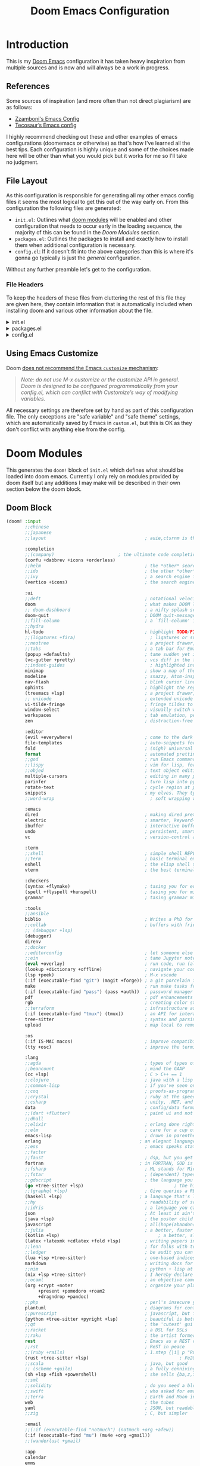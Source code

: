 #+Title: Doom Emacs Configuration
* Introduction
This is my [[https:github.com/doomemacs/doomemacs][Doom Emacs]] configuration it has taken heavy inspiration from multiple
sources and is now and will always be a work in progress.
** References
Some sources of inspiration (and more often than not direct plagiarism) are as follows:

- [[https:zzamboni.org/post/my-doom-emacs-configuration-with-commentary/][Zzamboni's Emacs Config]]
- [[https:tecosaur.github.io/emacs-config/config.html][Tecosaur’s Emacs config]]

I highly recommend checking out these and other examples of emacs configurations
(doomemacs or otherwise) as that's how I've learned all the best tips. Each
configuration is highly unique and some of the choices made here will be other
than what you would pick but it works for me so I'll take no judgment.

** File Layout
As this configuration is responsible for generating all my other emacs config
files it seems the most logical to get this out of the way early on. From this
configuration the following files are generated:

- =init.el=: Outlines what [[https:github.com/doomemacs/doomemacs/blob/develop/docs/getting_started.org#modules][doom modules]] will be enabled and other configuration
  that needs to occur early in the loading sequence, the majority of this can be
  found in the [[Doom Modules]] section.
- =packages.el=: Outlines the packages to install and exactly how to install
  them when additional configuration is necessary.
- =config.el=: If it doesn't fit into the above categories than this is where
  it's gonna go typically is just the /general/ configuration.

Without any further preamble let's get to the configuration.
*** File Headers
To keep the headers of these files from cluttering the rest of this file they
are given here, they contain information that is automatically included when
installing doom and various other information about the file.

#+html: <details><summary>init.el</summary>
#+begin_src emacs-lisp :tangle init.el
;;; init.el -*- lexical-binding: t; -*-

;; DO NOT EDIT THIS FILE DIRECTLY
;; This is a file generated from a literate programing source file located at
;; https://gitlab.com/zzamboni/dot-doom/-/blob/master/doom.org
;; You should make any changes there and regenerate it from Emacs org-mode
;; using org-babel-tangle (C-c C-v t)

;; This file controls what Doom modules are enabled and what order they load
;; in. Remember to run 'doom sync' after modifying it!

;; NOTE Press 'SPC h d h' (or 'C-h d h' for non-vim users) to access Doom's
;;      documentation. There you'll find a "Module Index" link where you'll find
;;      a comprehensive list of Doom's modules and what flags they support.

;; NOTE Move your cursor over a module's name (or its flags) and press 'K' (or
;;      'C-c c k' for non-vim users) to view its documentation. This works on
;;      flags as well (those symbols that start with a plus).
;;
;;      Alternatively, press 'gd' (or 'C-c c d') on a module to browse its
;;      directory (for easy access to its source code).
#+end_src

#+RESULTS:

#+html: </details>

#+html: <details><summary>packages.el</summary>
#+begin_src emacs-lisp :tangle packages.el
;; -*- no-byte-compile: t; -*-
;;; $DOOMDIR/packages.el

;; DO NOT EDIT THIS FILE DIRECTLY
;; This is a file generated from a literate programing source file located at
;; https://gitlab.com/zzamboni/dot-doom/-/blob/master/doom.org
;; You should make any changes there and regenerate it from Emacs org-mode
;; using org-babel-tangle (C-c C-v t)

;; To install a package with Doom you must declare them here and run 'doom sync'
;; on the command line, then restart Emacs for the changes to take effect -- or
;; use 'M-x doom/reload'.

;; To install SOME-PACKAGE from MELPA, ELPA or emacsmirror:
;;(package! some-package)

;; To install a package directly from a remote git repo, you must specify a
;; `:recipe'. You'll find documentation on what `:recipe' accepts here:
;; https://github.com/raxod502/straight.el#the-recipe-format
;;(package! another-package
;;  :recipe (:host github :repo "username/repo"))

;; If the package you are trying to install does not contain a PACKAGENAME.el
;; file, or is located in a subdirectory of the repo, you'll need to specify
;; `:files' in the `:recipe':
;;(package! this-package
;;  :recipe (:host github :repo "username/repo"
;;           :files ("some-file.el" "src/lisp/*.el")))

;; If you'd like to disable a package included with Doom, you can do so here
;; with the `:disable' property:
;;(package! builtin-package :disable t)

;; You can override the recipe of a built in package without having to specify
;; all the properties for `:recipe'. These will inherit the rest of its recipe
;; from Doom or MELPA/ELPA/Emacsmirror:
;;(package! builtin-package :recipe (:nonrecursive t))
;;(package! builtin-package-2 :recipe (:repo "myfork/package"))

;; Specify a `:branch' to install a package from a particular branch or tag.
;; This is required for some packages whose default branch isn't 'master' (which
;; our package manager can't deal with; see raxod502/straight.el#279)
;;(package! builtin-package :recipe (:branch "develop"))

;; Use `:pin' to specify a particular commit to install.
;;(package! builtin-package :pin "1a2b3c4d5e")

;; Doom's packages are pinned to a specific commit and updated from release to
;; release. The `unpin!' macro allows you to unpin single packages...
;;(unpin! pinned-package)
;; ...or multiple packages
;;(unpin! pinned-package another-pinned-package)
;; ...Or *all* packages (NOT RECOMMENDED; will likely break things)
;;(unpin! t)
#+end_src

#+RESULTS:

#+html: </details>

#+html: <details><summary>config.el</summary>
#+begin_src emacs-lisp :tangle config.el
;;; $DOOMDIR/config.el -*- lexical-binding: t; -*-

;; DO NOT EDIT THIS FILE DIRECTLY
;; This is a file generated from a literate programing source file located at
;; https://gitlab.com/zzamboni/dot-doom/-/blob/master/doom.org
;; You should make any changes there and regenerate it from Emacs org-mode
;; using org-babel-tangle (C-c C-v t)

;; Place your private configuration here! Remember, you do not need to run 'doom
;; sync' after modifying this file!

;; Some functionality uses this to identify you, e.g. GPG configuration, email
;; clients, file templates and snippets.
;; (setq user-full-name "John Doe"
;;      user-mail-address "john@doe.com")

;; Doom exposes five (optional) variables for controlling fonts in Doom. Here
;; are the three important ones:
;;
;; + `doom-font'
;; + `doom-variable-pitch-font'
;; + `doom-big-font' -- used for `doom-big-font-mode'; use this for
;;   presentations or streaming.
;;
;; They all accept either a font-spec, font string ("Input Mono-12"), or xlfd
;; font string. You generally only need these two:
;; (setq doom-font (font-spec :family "monospace" :size 12 :weight 'semi-light)
;;       doom-variable-pitch-font (font-spec :family "sans" :size 13))

;; There are two ways to load a theme. Both assume the theme is installed and
;; available. You can either set `doom-theme' or manually load a theme with the
;; `load-theme' function. This is the default:
;; (setq doom-theme 'doom-one)

;; If you use `org' and don't want your org files in the default location below,
;; change `org-directory'. It must be set before org loads!
;; (setq org-directory "~/org/")

;; This determines the style of line numbers in effect. If set to `nil', line
;; numbers are disabled. For relative line numbers, set this to `relative'.
;; (setq display-line-numbers-type t)

;; Here are some additional functions/macros that could help you configure Doom:
;;
;; - `load!' for loading external *.el files relative to this one
;; - `use-package!' for configuring packages
;; - `after!' for running code after a package has loaded
;; - `add-load-path!' for adding directories to the `load-path', relative to
;;   this file. Emacs searches the `load-path' when you load packages with
;;   `require' or `use-package'.
;; - `map!' for binding new keys
;;
;; To get information about any of these functions/macros, move the cursor over
;; the highlighted symbol at press 'K' (non-evil users must press 'C-c c k').
;; This will open documentation for it, including demos of how they are used.
;;
;; You can also try 'gd' (or 'C-c c d') to jump to their definition and see how
;; they are implemented.
#+end_src

#+RESULTS:

#+html: </details>

** Using Emacs Customize

Doom [[https://github.com/hlissner/doom-emacs/blob/develop/docs/getting_started.org#configure][does not recommend the Emacs =customize= mechanism]]:

#+begin_quote
/Note: do not use M-x customize or the customize API in general. Doom is designed to be configured programmatically from your config.el, which can conflict with Customize’s way of modifying variables./
#+end_quote

All necessary settings are therefore set by hand as part of this configuration file. The only exceptions are "safe variable" and "safe theme" settings, which are automatically saved by Emacs in =custom.el=, but this is OK as they don't conflict with anything else from the config.

* Doom Modules
This generates the =doom!= block of =init.el= which defines what should be
loaded into doom emacs. Currently I only rely on modules provided by doom itself
but any additions I may make will be described in their own section below the
doom block.
** Doom Block
#+begin_src emacs-lisp :tangle init.el
(doom! :input
       ;;chinese
       ;;japanese
       ;;layout                                     ; auie,ctsrnm is the superior home row

       :completion
       ;;(company)                        ; the ultimate code completion backend
       (corfu +dabbrev +icons +orderless)
       ;;helm                                       ; the *other* search engine for love and life
       ;;ido                                        ; the other *other* search engine...
       ;;ivy                                        ; a search engine for love and life
       (vertico +icons)                             ; the search engine of the future

       :ui
       ;;deft                                       ; notational velocity for Emacs
       doom                                         ; what makes DOOM look the way it does
       ;; doom-dashboard                            ; a nifty splash screen for Emacs
       doom-quit                                    ; DOOM quit-message prompts when you quit Emacs
       ;;fill-column                                ; a `fill-column' indicator
       ;;hydra
       hl-todo                                      ; highlight TODO/FIXME/NOTE/DEPRECATED/HACK/REVIEW
       ;;(ligatures +fira)                            ; ligatures or substitute text with pretty symbols
       ;;neotree                                    ; a project drawer, like NERDTree for vim
       ;;tabs                                       ; a tab bar for Emacs
       (popup +defaults)                            ; tame sudden yet inevitable temporary windows
       (vc-gutter +pretty)                          ; vcs diff in the fringe
       ;;indent-guides                                ; highlighted indent columns
       minimap                                      ; show a map of the code on the side
       modeline                                     ; snazzy, Atom-inspired modeline, plus API
       nav-flash                                    ; blink cursor line after big motions
       ophints                                      ; highlight the region an operation acts on
       (treemacs +lsp)                              ; a project drawer, like neotree but cooler
       ;; unicode                                   ; extended unicode support for various languages
       vi-tilde-fringe                              ; fringe tildes to mark beyond EOB
       window-select                                ; visually switch windows
       workspaces                                   ; tab emulation, persistence & separate workspaces
       zen                                          ; distraction-free coding or writing

       :editor
       (evil +everywhere)                           ; come to the dark side, we have cookies
       file-templates                               ; auto-snippets for empty files
       fold                                         ; (nigh) universal code folding
       format                                       ; automated prettiness
       ;;god                                        ; run Emacs commands without modifier keys
       ;;lispy                                      ; vim for lisp, for people who don't like vim
       ;;objed                                      ; text object editing for the innocent
       multiple-cursors                             ; editing in many places at once
       parinfer                                     ; turn lisp into python, sort of
       rotate-text                                  ; cycle region at point between text candidates
       snippets                                     ; my elves. They type so I don't have to
       ;;word-wrap                                    ; soft wrapping with language-aware indent

       :emacs
       dired                                        ; making dired pretty [functional]
       electric                                     ; smarter, keyword-based electric-indent
       ibuffer                                      ; interactive buffer management
       undo                                         ; persistent, smarter undo for your inevitable mistakes
       vc                                           ; version-control and Emacs, sitting in a tree

       :term
       ;;shell                                      ; simple shell REPL for Emacs
       ;;term                                       ; basic terminal emulator for Emacs
       eshell                                       ; the elisp shell that works everywhere
       vterm                                        ; the best terminal emulation in Emacs

       :checkers
       (syntax +flymake)                            ; tasing you for every semicolon you forgetjk
       (spell +flyspell +hunspell)                  ; tasing you for misspelling mispelling
       grammar                                      ; tasing grammar mistake every you make

       :tools
       ;;ansible
       biblio                                       ; Writes a PhD for you (citation needed)
       ;;collab                                     ; buffers with friends
       ;; (debugger +lsp)
       (debugger)
       direnv
       ;;docker
       ;;editorconfig                               ; let someone else argue about tabs vs spaces
       ;;ein                                        ; tame Jupyter notebooks with emacs
       (eval +overlay)                              ; run code, run (also, repls)
       (lookup +dictionary +offline)                ; navigate your code and its documentation
       (lsp +peek)                                  ; M-x vscode
       (:if (executable-find "git") (magit +forge)) ; a git porcelain for Emacs
       make                                         ; run make tasks from Emacs
       (:if (executable-find "pass") (pass +auth))  ; password manager for nerds
       pdf                                          ; pdf enhancements NOTE FOR MACOS https://github.com/politza/pdf-tools/issues/645
       rgb                                          ; creating color strings
       ;;terraform                                  ; infrastructure as code
       (:if (executable-find "tmux") (tmux))        ; an API for interacting with tmux
       tree-sitter                                  ; syntax and parsing, sitting in a tree...
       upload                                       ; map local to remote projects via ssh/ftp

       :os
       (:if IS-MAC macos)                           ; improve compatibility with macOS
       (tty +osc)                                   ; improve the terminal Emacs experience

       :lang
       ;;agda                                       ; types of types of types of types...
       ;;beancount                                  ; mind the GAAP
       (cc +lsp)                                    ; C > C++ == 1
       ;;clojure                                    ; java with a lisp
       ;;common-lisp                                ; if you've seen one lisp, you've seen them all
       ;;coq                                        ; proofs-as-programs
       ;;crystal                                    ; ruby at the speed of c
       ;;csharp                                     ; unity, .NET, and mono shenanigans
       data                                         ; config/data formats
       ;;(dart +flutter)                            ; paint ui and not much else
       ;;dhall
       ;;elixir                                     ; erlang done right
       ;;elm                                        ; care for a cup of TEA?
       emacs-lisp                                   ; drown in parentheses
       erlang                                     ; an elegant language for a more civilized age
       ;;ess                                        ; emacs speaks statistics
       ;;factor
       ;;faust                                      ; dsp, but you get to keep your soul
       fortran                                    ; in FORTRAN, GOD is REAL (unless declared INTEGER)
       ;;fsharp                                     ; ML stands for Microsoft's Language
       ;;fstar                                      ; (dependent) types and (monadic) effects and Z3
       ;;gdscript                                   ; the language you waited for
       (go +tree-sitter +lsp)                                  ; the hipster dialect
       ;;(graphql +lsp)                             ; Give queries a REST
       (haskell +lsp)                             ; a language that's lazier than I am
       ;;hy                                         ; readability of scheme w/ speed of python
       ;;idris                                      ; a language you can depend on
       json                                         ; At least it ain't XML
       (java +lsp)                                  ; the poster child for carpal tunnel syndrome
       javascript                                   ; all(hope(abandon(ye(who(enter(here))))))
       ;;julia                                      ; a better, faster MATLAB
       (kotlin +lsp)                                     ; a better, slicker Java(Script)
       (latex +latexmk +cdlatex +fold +lsp)         ; writing papers in Emacs has never been so fun
       ;;lean                                       ; for folks with too much to prove
       ;;ledger                                     ; be audit you can be
       (lua +lsp +tree-sitter)                      ; one-based indices? one-based indices
       markdown                                     ; writing docs for people to ignore
       ;;nim                                        ; python + lisp at the speed of c
       (nix +lsp +tree-sitter)                      ; I hereby declare "nix geht mehr!"
       ;;ocaml                                      ; an objective camel
       (org +crypt +noter                           ; organize your plain life in plain text
            +present +pomodoro +roam2
            +dragndrop +pandoc)
       ;;php                                        ; perl's insecure younger brother
       plantuml                                     ; diagrams for confusing people more
       ;;purescript                                 ; javascript, but functional
       (python +tree-sitter +pyright +lsp)          ; beautiful is better than ugly
       ;;qt                                         ; the 'cutest' gui framework ever
       ;;racket                                     ; a DSL for DSLs
       ;;raku                                       ; the artist formerly known as perl6
       rest                                         ; Emacs as a REST client
       ;;rst                                        ; ReST in peace
       ;;(ruby +rails)                              ; 1.step {|i| p "Ruby is #{i.even? ? 'love' : 'life'}"}
       (rust +tree-sitter +lsp)                                  ; Fe2O3.unwrap().unwrap().unwrap().unwrap()
       ;;scala                                      ; java, but good
       ;; (scheme +guile)                           ; a fully conniving family of lisps
       (sh +lsp +fish +powershell)                  ; she sells {ba,z,fi}sh shells on the C xor
       ;;sml
       ;;solidity                                   ; do you need a blockchain? No.
       ;;swift                                      ; who asked for emoji variables?
       ;;terra                                      ; Earth and Moon in alignment for performance.
       web                                          ; the tubes
       yaml                                         ; JSON, but readable
       ;;zig                                        ; C, but simpler

       :email
       ;;(:if (executable-find "notmuch") (notmuch +org +afew))
       (:if (executable-find "mu") (mu4e +org +gmail))
       ;;(wanderlust +gmail)

       :app
       calendar
       emms
       everywhere                                   ; *leave* Emacs!? You must be joking
       irc                                          ; how neckbeards socialize
       (rss +org)                                   ; emacs as an RSS reader
       ;;twitter                                    ; twitter client https://twitter.com/vnought

       :config
       ;;literate
       (default +smartparens))
#+end_src

** SQL
* Packages
This is where packages not included in modules are placed to install them.
#+begin_src emacs-lisp :tangle packages.el
(package! engrave-faces)
(package! leetcode)
(package! ox-hugo)
(package! org-present)
(package! synosaurus)         ; thesuarus that doesn't get installed with lookup for some reason
(package! djvu)
(package! all-the-icons)
(package! nov)
(package! printing)
(package! gptel)
(package! ellama)
(package! spray
  :recipe (:host github :repo "emacsmirror/spray" :files ("*.el")))
(package! ob-kotlin)
(package! copilot
  :recipe (:host github :repo "copilot-emacs/copilot.el" :files ("*.el")))
(package! whisper
  :recipe (:host github :repo "natrys/whisper.el" :files ("*.el")))
#+end_src
* General Configuration
  #+begin_src emacs-lisp :tangle config.el
(setq
        user-full-name "Carson Henrich"
        user-mail-address "carson03henrich@gmail.com"
        display-time-format "%Y-%m-%d %H:%M"
        initial-buffer-choice (lambda () (org-roam-dailies-goto-today "p") (current-buffer)))
(display-time-mode 1)
(auto-revert-mode 1)
(toggle-text-mode-auto-fill)
(require 'org-roam)
(require 'org-roam-dailies)
(require 'spray)
(require 'printing)
(setenv "PKG_CONFIG_PATH" "/usr/local/opt/zlib/lib/pkgconfig:/usr/local/lib/pkgconfig:/opt/X11/lib/pkgconfig")
(toggle-frame-maximized)
#+end_src
** Functions
*** toggle auto-format
#+begin_src emacs-lisp :tangle config.el
(setq auto-format 'nil)
(defun my/toggle-auto-format ()
    (interactive)
    (if auto-format
        (progn (remove-hook! 'before-save-hook #'+format/buffer)
               (setq auto-format 'nil)
               (message "Auto-format Disabled"))
        (progn (add-hook! 'before-save-hook #'+format/buffer)
               (setq auto-format 't)
               (message "Auto-format Enabled"))))
#+end_src

#+RESULTS:
: my/toggle-auto-format

*** find-file-new-buffer
Useful for checking differences between file on disk and in buffer
puts
#+begin_src emacs-lisp :tangle config.el
(defun find-file-new-buffer (filename)
  "Very basic `find-file' which does not use a pre-existing buffer, and opens the new file read-only to prevent conflicts"
  (interactive "fFind file in new buffer: ")
  (let ((buf (create-file-buffer filename)))
    (with-current-buffer buf
      (insert-file-contents filename t)
      (read-only-mode))
    (pop-to-buffer-same-window buf)))
#+end_src

#+RESULTS:
: find-file-new-buffer

* Appearance
** Theme
There are two ways to load a theme. Both assume the theme is installed and
available. You can either set `doom-theme' or manually load a theme with the
`load-theme' function. This is the default:

#+begin_src emacs-lisp :tangle packages.el
(package! catppuccin-theme)
#+end_src

#+begin_src emacs-lisp :tangle config.el
(setq doom-theme 'catppuccin)

;; Configure fill width
(setq visual-fill-column-center-text t)
(setq visual-fill-column-width 130)
#+end_src

#+RESULTS:
: 85

** Export Code Blocks
#+begin_src emacs-lisp :tangle config.el
(setq org-latex-src-block-backend 'engraved
org-latex-engraved-theme 'whiteboard)
#+end_src
** Fonts
Doom exposes five (optional) variables for controlling fonts in Doom:

- `doom-font' -- the primary font to use
- `doom-variable-pitch-font' -- a non-monospace font (where applicable)
- `doom-big-font' -- used for `doom-big-font-mode'; use this for
presentations or streaming.
- `doom-symbol-font' -- for symbols
- `doom-serif-font' -- for the `fixed-pitch-serif' face

See 'C-h v doom-font' for documentation and more examples of what they
accept. For example:

If you or Emacs can't find your font, use 'M-x describe-font' to look them
up, `M-x eval-region' to execute elisp code, and 'M-x doom/reload-font' to
refresh your font settings. If Emacs still can't find your font, it likely
wasn't installed correctly. Font issues are rarely Doom issues!
#+begin_src emacs-lisp :tangle config.el
;; Set reusable font name variables
(defvar my/fixed-width-font "JetBrainsMono Nerd Font"
  "The font to use for monospaced (fixed width) text.")

(defvar my/variable-width-font "Liberation Sans"
  "The font to use for variable-pitch (document) text.")

(setq
    doom-unicode-font (font-spec :family "FiraCode Nerd Font")
    doom-font (font-spec :family my/fixed-width-font :size 15 :weight 'light)
    doom-big-font (font-spec :family my/fixed-width-font :size 18 :weight 'light)
    doom-variable-pitch-font (font-spec :family my/variable-width-font :size 14 :weight 'light))


;; Load org-faces to make sure we can set appropriate faces
(require 'org-faces)

;; Hide emphasis markers on formatted text
(setq org-hide-emphasis-markers t
      cursor-hidden 'nil)


;; Hide emphasis markers on formatted text
(setq org-hide-emphasis-markers t)


;; Make the document title a bit bigger

;; Make sure certain org faces use the fixed-pitch face when variable-pitch-mode is on
(set-face-attribute 'org-block nil :foreground nil :inherit 'fixed-pitch)
(set-face-attribute 'org-table nil :inherit 'fixed-pitch)
(set-face-attribute 'org-formula nil :inherit 'fixed-pitch)
(set-face-attribute 'org-code nil :inherit '(shadow fixed-pitch))
(set-face-attribute 'org-verbatim nil :inherit '(shadow fixed-pitch))
(set-face-attribute 'org-special-keyword nil :inherit '(font-lock-comment-face fixed-pitch))
(set-face-attribute 'org-meta-line nil :inherit '(font-lock-comment-face fixed-pitch))
(set-face-attribute 'org-checkbox nil :inherit 'fixed-pitch)

(when (display-graphic-p)
  (require 'all-the-icons))
#+end_src

#+RESULTS:
: all-the-icons

** Syntax Highlighting
Need to set up treesitter such that it is used whenever it can be.
#+begin_src emacs-lisp :tangle config.el
(global-tree-sitter-mode)
(add-hook 'tree-sitter-after-on-hook #'tree-sitter-hl-mode)
#+end_src

#+RESULTS:
| tree-sitter-hl-mode |

** Other
This determines the style of line numbers in effect. If set to `nil', line
numbers are disabled. For relative line numbers, set this to `relative'.
#+begin_src emacs-lisp :tangle config.el
(setq display-line-numbers-type 'relative
)
#+end_src

#+RESULTS:
: t

* Keybindings
#+begin_src emacs-lisp :tangle config.el
(load! "~/.config/doom/keybinds.el")
#+end_src
** Navigation
*** Windows
#+begin_src emacs-lisp :tangle config.el
(map! :leader :prefix ("w" . "windows")
        :desc "Delete other windows" :n "o" #'delete-other-windows)
#+end_src

*** Workspaces
#+begin_src emacs-lisp :tangle keybinds.el :lexical t
(map! (:when (modulep! :ui workspaces)
        :n "C-t"   #'+workspace/new
        :n "C-S-t" #'+workspace/display
        :g "M-1"   #'+workspace/switch-to-0
        :g "M-2"   #'+workspace/switch-to-1
        :g "M-3"   #'+workspace/switch-to-2
        :g "M-4"   #'+workspace/switch-to-3
        :g "M-5"   #'+workspace/switch-to-4
        :g "M-6"   #'+workspace/switch-to-5
        :g "M-7"   #'+workspace/switch-to-6
        :g "M-8"   #'+workspace/switch-to-7
        :g "M-9"   #'+workspace/switch-to-8
        :g "M-0"   #'+workspace/switch-to-final
        (:when IS-MAC
            :g "s-t"   #'+workspace/new
            :g "s-T"   #'+workspace/display
            :n "s-1"   #'+workspace/switch-to-0
            :n "s-2"   #'+workspace/switch-to-1
            :n "s-3"   #'+workspace/switch-to-2
            :n "s-4"   #'+workspace/switch-to-3
            :n "s-5"   #'+workspace/switch-to-4
            :n "s-6"   #'+workspace/switch-to-5
            :n "s-7"   #'+workspace/switch-to-6
            :n "s-8"   #'+workspace/switch-to-7
            :n "s-9"   #'+workspace/switch-to-8
            :n "s-0"   #'+workspace/switch-to-final)
;;; <leader> TAB --- workspace
        (:leader :prefix ("TAB" . "workspace")
            :desc "Display tab bar"           "TAB" #'+workspace/display
            :desc "Switch workspace"          "."   #'+workspace/switch-to
            :desc "Switch to last workspace"  "`"   #'+workspace/other
            :desc "New workspace"             "n"   #'+workspace/new
            :desc "New named workspace"       "N"   #'+workspace/new-named
            :desc "Load workspace from file"  "l"   #'+workspace/load
            :desc "Save workspace to file"    "s"   #'+workspace/save
            :desc "Delete session"            "x"   #'+workspace/kill-session
            :desc "Delete this workspace"     "d"   #'+workspace/delete
            :desc "Rename workspace"          "r"   #'+workspace/rename
            :desc "Restore last session"      "R"   #'+workspace/restore-last-session
            :desc "Next workspace"            "]"   #'+workspace/switch-right
            :desc "Previous workspace"        "["   #'+workspace/switch-left
            :desc "Switch to 1st workspace"   "1"   #'+workspace/switch-to-0
            :desc "Switch to 2nd workspace"   "2"   #'+workspace/switch-to-1
            :desc "Switch to 3rd workspace"   "3"   #'+workspace/switch-to-2
            :desc "Switch to 4th workspace"   "4"   #'+workspace/switch-to-3
            :desc "Switch to 5th workspace"   "5"   #'+workspace/switch-to-4
            :desc "Switch to 6th workspace"   "6"   #'+workspace/switch-to-5
            :desc "Switch to 7th workspace"   "7"   #'+workspace/switch-to-6
            :desc "Switch to 8th workspace"   "8"   #'+workspace/switch-to-7
            :desc "Switch to 9th workspace"   "9"   #'+workspace/switch-to-8
            :desc "Switch to final workspace" "0"   #'+workspace/switch-to-final)))
#+end_src

*** Buffers
#+begin_src emacs-lisp :tangle keybinds.el :lexical t
      ;;; <leader> b --- buffer
(map! (:leader :prefix ("b" . "buffer")
       :desc "Toggle narrowing"            "-"   #'doom/toggle-narrow-buffer
       :desc "Previous buffer"             "["   #'previous-buffer
       :desc "Next buffer"                 "]"   #'next-buffer
       :desc "Clone buffer"                "c"   #'clone-indirect-buffer
       :desc "Clone buffer other window"   "C"   #'clone-indirect-buffer-other-window
       :desc "Kill buffer"                 "d"   #'kill-current-buffer
       :desc "Diff buffer with File"       "D"   #'diff-buffer-with-file
       :desc "ibuffer"                     "i"   #'ibuffer
       :desc "Kill buffer"                 "k"   #'kill-current-buffer
       :desc "Kill all buffers"            "K"   #'doom/kill-all-buffers
       :desc "Switch to last buffer"       "l"   #'evil-switch-to-windows-last-buffer
       :desc "Set bookmark"                "m"   #'bookmark-set
       :desc "Delete bookmark"             "M"   #'bookmark-delete
       :desc "Next buffer"                 "n"   #'next-buffer
       :desc "New empty buffer"            "N"   #'evil-buffer-new
       :desc "Kill other buffers"          "O"   #'doom/kill-other-buffers
       :desc "Previous buffer"             "p"   #'previous-buffer
       :desc "Revert buffer"               "r"   #'revert-buffer
       :desc "Rename buffer"               "R"   #'rename-buffer
       :desc "Save buffer"                 "s"   #'basic-save-buffer
       :desc "Save all buffers"            "S"   #'evil-write-all
       :desc "Save buffer as root"         "u"   #'doom/sudo-save-buffer
       :desc "Yank buffer"                 "y"   #'+default/yank-buffer-contents
       :desc "Bury buffer"                 "z"   #'bury-buffer
       :desc "Kill buried buffers"         "Z"   #'doom/kill-buried-buffers
       (:when (modulep! :ui workspaces)
           :desc "Switch workspace buffer"    "b"   #'persp-switch-to-buffer
           :desc "Switch buffer"              "B"   #'switch-to-buffer
           :desc "ibuffer workspace"          "I"   #'+ibuffer/open-for-current-workspace)
       (:unless (modulep! :ui workspaces)
           :desc "Switch buffer"              "b"   #'switch-to-buffer)))
#+end_src

*** Files
#+begin_src emacs-lisp :tangle keybinds.el :lexical t
      ;;; <leader> f --- file
(map! (:leader :prefix ("f" . "file")
    :desc "Create File"                 "c"   #'dired-create-empty-file
    :desc "Copy this file"              "C"   #'doom/copy-this-file
    :desc "Find directory"              "d"   #'+default/dired
    :desc "Delete this file"            "D"   #'doom/delete-this-file
    :desc "Find file in emacs.d"        "e"   #'doom/find-file-in-emacsd
    :desc "Browse emacs.d"              "E"   #'doom/browse-in-emacsd
    :desc "Find file"                   "f"   #'find-file
    :desc "Find file from here"         "F"   #'+default/find-file-under-here
    :desc "Locate file"                 "l"   #'locate
    :desc "Find file in private config" "P"   #'doom/find-file-in-private-config
    :desc "Browse private config"       "p"   #'doom/open-private-config
    :desc "Recent files"                "r"   #'recentf-open-files
    :desc "Rename/move this file"       "R"   #'doom/move-this-file
    :desc "Rename/move file"            "m"   #'rename-file
    :desc "Save file"                   "s"   #'save-buffer
    :desc "Save file as..."             "S"   #'write-file
    :desc "Sudo find file"              "u"   #'doom/sudo-find-file
    :desc "Sudo this file"              "U"   #'doom/sudo-this-file
    :desc "Yank file path"              "y"   #'+default/yank-buffer-path
    :desc "Yank file path from project" "Y"   #'+default/yank-buffer-path-relative-to-project))
#+end_src

*** Projects
#+begin_src emacs-lisp :tangle keybinds.el :lexical t
      ;;; <leader> p --- project
(map! (:leader :prefix ("p" . "project")
       :desc "Browse project"               "." #'+default/browse-project
       :desc "Browse other project"         ">" #'doom/browse-in-other-project
       :desc "Run cmd in project root"      "!" #'projectile-run-shell-command-in-root
       :desc "Async cmd in project root"    "&" #'projectile-run-async-shell-command-in-root
       :desc "Add new project"              "a" #'projectile-add-known-project
       :desc "Switch to project buffer"     "b" #'projectile-switch-to-buffer
       :desc "Compile in project"           "c" #'projectile-compile-project
       :desc "Repeat last command"          "C" #'projectile-repeat-last-command
       :desc "Remove known project"         "d" #'projectile-remove-known-project
       :desc "Discover projects in folder"  "D" #'+default/discover-projects
       :desc "Edit project .dir-locals"     "e" #'projectile-edit-dir-locals
       :desc "Find file in project"         "f" #'projectile-find-file
       :desc "Find file in other project"   "F" #'doom/find-file-in-other-project
       :desc "Configure project"            "g" #'projectile-configure-project
       :desc "Invalidate project cache"     "i" #'projectile-invalidate-cache
       :desc "Kill project buffers"         "k" #'projectile-kill-buffers
       :desc "Find other file"              "o" #'projectile-find-other-file
       :desc "Switch project"               "p" #'projectile-switch-project
       :desc "Find recent project files"    "r" #'projectile-recentf
       :desc "Run project"                  "R" #'projectile-run-project
       :desc "Save project files"           "s" #'projectile-save-project-buffers
       :desc "List project todos"           "t" #'magit-todos-list
       :desc "Test project"                 "T" #'projectile-test-project
       :desc "Pop up scratch buffer"        "x" #'doom/open-project-scratch-buffer
       :desc "Switch to scratch buffer"     "X" #'doom/switch-to-project-scratch-buffer
       (:when (modulep! :lang org)
          :desc "Project-local Capture"        :n "n" #'org-capture)
       (:when (and (modulep! :tools taskrunner)
                   (or (modulep! :completion ivy)
                       (modulep! :completion helm)))
        :desc "List project tasks"          "z" #'+taskrunner/project-tasks)))
#+end_src

#+begin_src emacs-lisp :tangle keybinds.el :lexical t
(when (modulep! :editor evil +everywhere)
  ;; NOTE SPC u replaces C-u as the universal argument.

  ;; Minibuffer
  (map! :map (evil-ex-completion-map evil-ex-search-keymap)
        "C-a" #'evil-beginning-of-line
        "C-b" #'evil-backward-char
        "C-f" #'evil-forward-char
        :gi "C-j" #'next-complete-history-element
        :gi "C-k" #'previous-complete-history-element)

  (define-key! :keymaps +default-minibuffer-maps
    [escape] #'abort-recursive-edit
    "C-a"    #'move-beginning-of-line
    "C-r"    #'evil-paste-from-register
    "C-u"    #'evil-delete-back-to-indentation
    "C-v"    #'yank
    "C-w"    #'doom/delete-backward-word
    "C-z"    (cmd! (ignore-errors (call-interactively #'undo))))

  (define-key! :keymaps +default-minibuffer-maps
    "C-j"    #'next-line
    "C-k"    #'previous-line
    "C-S-j"  #'scroll-up-command
    "C-S-k"  #'scroll-down-command)
  ;; For folks with `evil-collection-setup-minibuffer' enabled
  (define-key! :states 'insert :keymaps +default-minibuffer-maps
    "C-j"    #'next-line
    "C-k"    #'previous-line)
  (define-key! read-expression-map
    "C-j" #'next-line-or-history-element
    "C-k" #'previous-line-or-history-element))


;;
;;; Global keybindings

;; Smart tab, these will only work in GUI Emacs
(map! :i [tab] (cmds! (and (modulep! :editor snippets)
                           (yas-maybe-expand-abbrev-key-filter 'yas-expand))
                      #'yas-expand
                      (and (bound-and-true-p company-mode)
                           (modulep! :completion company +tng))
                      #'company-indent-or-complete-common)
      :m [tab] (cmds! (and (modulep! :editor snippets)
                           (evil-visual-state-p)
                           (or (eq evil-visual-selection 'line)
                               (not (memq (char-after) (list ?\( ?\[ ?\{ ?\} ?\] ?\))))))
                      #'yas-insert-snippet
                      (and (modulep! :editor fold)
                           (save-excursion (end-of-line) (invisible-p (point))))
                      #'+fold/toggle
                      ;; Fixes #4548: without this, this tab keybind overrides
                      ;; mode-local ones for modes that don't have an evil
                      ;; keybinding scheme or users who don't have :editor (evil
                      ;; +everywhere) enabled.
                      (or (doom-lookup-key
                           [tab]
                           (list (evil-get-auxiliary-keymap (current-local-map) evil-state)
                                 (current-local-map)))
                          (doom-lookup-key
                           (kbd "TAB")
                           (list (evil-get-auxiliary-keymap (current-local-map) evil-state)))
                          (doom-lookup-key (kbd "TAB") (list (current-local-map))))
                      it
                      (fboundp 'evil-jump-item)
                      #'evil-jump-item))
#+end_src

** Help
#+begin_src emacs-lisp :tangle keybinds.el :lexical t
      (map!
        (:after help :map help-mode-map
                :n "o"       #'link-hint-open-link)
        (:after helpful :map helpful-mode-map
                :n "o"       #'link-hint-open-link)
        (:after info :map Info-mode-map
                :n "o"       #'link-hint-open-link)
        (:after geiser-doc :map geiser-doc-mode-map
                :n "o"       #'link-hint-open-link)
        (:after apropos :map apropos-mode-map
                :n "o"       #'link-hint-open-link
                :n "TAB"     #'forward-button
                :n [tab]     #'forward-button
                :n [backtab] #'backward-button)
        (:after view :map view-mode-map
                [escape]  #'View-quit-all)
        (:after man :map Man-mode-map
                :n "q"    #'kill-current-buffer))
#+end_src


#+begin_src emacs-lisp :tangle keybinds.el :lexical t
#+end_src

** Completion
#+begin_src emacs-lisp :tangle keybinds.el :lexical t
;; (map! :leader
;;       :prefix ("l"."Language Models")
;;       :desc "Code Completion"         :n "<tab>" #'codeium-completion-at-point)

(map! (:when (modulep! :completion company)
        :i "C-@"    (cmds! (not (minibufferp)) #'company-complete-common)
        :i "C-SPC"  (cmds! (not (minibufferp)) #'company-complete-common)
        (:after company
                (:map company-active-map
                    "C-w"     nil  ; don't interfere with `evil-delete-backward-word'
                    "C-n"     #'company-select-next
                    "C-p"     #'company-select-previous
                    "C-j"     #'company-select-next
                    "C-k"     #'company-select-previous
                    "C-h"     #'company-show-doc-buffer
                    "C-u"     #'company-previous-page
                    "C-d"     #'company-next-page
                    "C-s"     #'company-filter-candidates
                    "C-S-s"   #'+company/completing-read
                    "C-SPC"   #'company-complete-common
                    "TAB"     #'company-complete-common-or-cycle
                    [tab]     #'company-complete-common-or-cycle
                    [backtab] #'company-select-previous
                    [f1]      nil)
                (:map company-search-map  ; applies to `company-filter-map' too
                    "C-n"     #'company-select-next-or-abort
                    "C-p"     #'company-select-previous-or-abort
                    "C-j"     #'company-select-next-or-abort
                    "C-k"     #'company-select-previous-or-abort
                    "C-s"     #'company-filter-candidates
                    [escape]  #'company-search-abort)))
      (:when (modulep! :completion ivy)
        (:after ivy
            :map ivy-minibuffer-map
            "C-SPC" #'ivy-call-and-recenter  ; preview file
            "C-l"   #'ivy-alt-done
            "C-v"   #'yank)
        (:after counsel
            :map counsel-ag-map
            "C-SPC"    #'ivy-call-and-recenter ; preview
            "C-l"      #'ivy-done
            [C-return] #'+ivy/git-grep-other-window-action))

      (:when (modulep! :completion helm)
        (:after helm :map helm-map
            [remap next-line]     #'helm-next-line
            [remap previous-line] #'helm-previous-line
            [left]     #'left-char
            [right]    #'right-char
            "C-S-f"    #'helm-previous-page
            "C-S-n"    #'helm-next-source
            "C-S-p"    #'helm-previous-source
            (:when (modulep! :editor evil +everywhere)
             "C-j"    #'helm-next-line
             "C-k"    #'helm-previous-line
             "C-S-j"  #'helm-next-source
             "C-S-k"  #'helm-previous-source)
            "C-u"      #'helm-delete-minibuffer-contents
            "C-s"      #'helm-minibuffer-history
            ;; Swap TAB and C-z
            "TAB"      #'helm-execute-persistent-action
            [tab]      #'helm-execute-persistent-action
            "C-z"      #'helm-select-action)
        (:after helm-ag :map helm-ag-map
            "C--"      #'+helm-do-ag-decrease-context
            "C-="      #'+helm-do-ag-increase-context
            [left]     nil
            [right]    nil)
        (:after helm-files :map (helm-find-files-map helm-read-file-map)
            [C-return] #'helm-ff-run-switch-other-window
            "C-w"      #'helm-find-files-up-one-level
            (:when (modulep! :editor evil +everywhere)
                "C-h"    #'helm-find-files-up-one-level
                "C-l"    #'helm-execute-persistent-action))
        (:after helm-locate :map helm-generic-files-map
            [C-return] #'helm-ff-run-switch-other-window)
        (:after helm-buffers :map helm-buffer-map
            [C-return] #'helm-buffer-switch-other-window)
        (:after helm-occur :map helm-occur-map
            [C-return] #'helm-occur-run-goto-line-ow)
        (:after helm-grep :map helm-grep-map
            [C-return] #'helm-grep-run-other-window-action)))
#+end_src

** UI
#+begin_src emacs-lisp :tangle keybinds.el :lexical t
(map!
        ;; misc
        :n "C-S-f"  #'toggle-frame-fullscreen
        :n "C-+"    #'doom/reset-font-size
        ;; Buffer-local font resizing
        :n "C-="    #'text-scale-increase
        :n "C--"    #'text-scale-decrease
        ;; Frame-local font resizing
        :n "M-C-="  #'doom/increase-font-size
        :n "M-C--"  #'doom/decrease-font-size
        (:when (modulep! :ui popup)
            "C-` "   #'+popup/toggle
          :leader :prefix ("-" "Popup")
            "-"   #'+popup/toggle
            "k"   #'+popup/raise
            "j"   #'+popup/buffer
            "d"   #'+popup/close
            "D"   #'+popup/close-all
            "r"   #'+popup/restore
            "o" #'+popup/other)

    (:leader :prefix ("t" . "Toggle")
        :desc "Big mode"                     "b" #'doom-big-font-mode
        (:after corfu
        :desc "Completion"                   "<tab>" #'global-corfu-mode)
        :desc "Fill Column Indicator"        "i" #'global-display-fill-column-indicator-mode
        :desc "Flymake"                      "S" #'flymake-mode
        :desc "Toggle Cursor"                "c" #'my/org-present-toggle-cursor
        :desc "Toggle Centered"              "C" #'visual-fill-column-mode
        :desc "Auto Format"                  "f" #'my/toggle-auto-format
        :desc "Frame fullscreen"             "F" #'toggle-frame-fullscreen
        :desc "Evil goggles"                 "g" #'evil-goggles-mode
        :desc "Indent style"                 "I" #'doom/toggle-indent-style
        :desc "Line numbers"                 "l" #'doom/toggle-line-numbers
        :desc "Read-only mode"               "r" #'read-only-mode
        :desc "Visible mode"                 "v" #'visible-mode
        :desc "Soft wrapping"                "w" #'global-visual-line-mode
        :desc "Soft wrapping (buffer)"       "W" #'visual-line-mode
        :desc "Autosave"                     "a" #'auto-save-visited-mode
        :desc "Autosave (buffer)"            "A" #'auto-save-mode
        :desc "Hard wrapping"                "h" #'toggle-text-mode-auto-fill
        :desc "Hard wrapping (buffer)"       "H" #'auto-fill-mode
        :desc "org-present mode"             "p" #'org-present
        (:when (modulep! :lang latex +cdlatex)
            :desc "Latex mode"                 "L" #'org-cdlatex-mode)
        (:when (and (modulep! :checkers syntax) (not (modulep! :checkers syntax +flymake)))
            :desc "Flycheck"                   "f" #'flycheck-mode)
        (:when (modulep! :ui indent-guides)
            :desc "Indent guides"              "i" #'highlight-indent-guides-mode)
        (:when (modulep! :ui minimap)
            :desc "Minimap"                      "m" #'minimap-mode)
        (:when (and (modulep! :checkers spell) (not (modulep! :checkers spell +flyspell)))
            :desc "Spell checker"              "s" #'spell-fu-mode)
        (:when (modulep! :checkers spell +flyspell)
            :desc "Spell checker"              "s" #'flyspell-mode)
        (:when (modulep! :lang org +pomodoro)
            :desc "Pomodoro timer"             "t" #'org-pomodoro)
        (:when (modulep! :editor word-wrap)
            :desc "Fill Column Indicator"               "C" #'global-display-fill-column-indicator-mode
            :desc "Wrap at Fill-column"                 "c" '(lambda () (interactive)(if (eq +word-wrap-fill-style 'auto) (setq +word-wrap-fill-style 'nil)(setq +word-wrap-fill-style 'auto)))
            :desc "Soft wrapping"                       "w" #'+global-word-wrap-mode
            :desc "Soft wrapping (buffer)"              "W" #'+word-wrap-mode)
        (:when (modulep! :ui zen)
            :desc "Zen mode"                   "z" #'+zen/toggle
            :desc "Zen mode (fullscreen)"      "Z" #'+zen/toggle-fullscreen)))
#+end_src

** Editor
#+begin_src emacs-lisp :tangle keybinds.el :lexical t
(map!
 (:when (modulep! :editor format)
   :n "gQ" #'+format:region)

 (:n "zC" #'+fold/close-all)
 (:n "zO" #'+fold/open-all)
 (:n "zr" #'vimish-fold-unfold-all)
 (:n "zm" #'vimish-fold-refold-all)
 (:n "zA" #'vimish-fold-toggle-all)
 (:n "gy" #'yank-from-kill-ring)

 (:when (modulep! :editor rotate-text)
   :n "]r"  #'rotate-text
   :n "[r"  #'rotate-text-backward)

 (:when (modulep! :editor snippets)
   ;; auto-yasnippet
   :i  [C-tab] #'aya-expand
   :nv [C-tab] #'aya-create)
 (:map code-review-mode-map
       (:n "]]" #'code-review-comment-jump-next)
       (:n "[[" #'code-review-comment-jump-previous)
       (:localleader
              (:n "m" #'code-review-transient-api)
              (:n "c" #'code-review-comment-add-or-edit)
              (:n "t" #'code-review-github-repo)
              (:n "s" #'code-review-comment-code-suggestion)
        (:prefix ("S". "Set")
                (:n "t" #'code-review-set-title)
                (:n "d" #'code-review-set-description)
                (:n "l" #'code-review-set-label)
                (:n "a" #'code-review-set-assignee)
                (:n "A" #'code-review-set-yourself-assignee)
                (:n "f" #'code-review-set-feedback)))))
#+end_src
*** Multi-Cursors
#+begin_src emacs-lisp :tangle keybinds.el :lexical t
      (map! (:when (modulep! :editor multiple-cursors)
              ;; evil-multiedit
               :v  "R"     #'evil-multiedit-match-all
               :n  "M-d"   #'evil-multiedit-match-symbol-and-next
               :n  "M-D"   #'evil-multiedit-match-symbol-and-prev
               :v  "M-d"   #'evil-multiedit-match-and-next
               :v  "M-D"   #'evil-multiedit-match-and-prev
               :nv "C-M-d" #'evil-multiedit-restore
               (:after evil-multiedit
                (:map evil-multiedit-mode-map
                 :nv "M-d" #'evil-multiedit-match-and-next
                 :nv "M-D" #'evil-multiedit-match-and-prev
                 [return]  #'evil-multiedit-toggle-or-restrict-region))
               (:prefix "gz"
                :nv "d" #'evil-mc-make-and-goto-next-match
                :nv "D" #'evil-mc-make-and-goto-prev-match
                :nv "s" #'evil-mc-skip-and-goto-next-match
                :nv "S" #'evil-mc-skip-and-goto-prev-match
                :nv "c" #'evil-mc-skip-and-goto-next-cursor
                :nv "C" #'evil-mc-skip-and-goto-prev-cursor
                :nv "j" #'evil-mc-make-cursor-move-next-line
                :nv "k" #'evil-mc-make-cursor-move-prev-line
                :nv "m" #'evil-mc-make-all-cursors
                :nv "n" #'evil-mc-make-and-goto-next-cursor
                :nv "N" #'evil-mc-make-and-goto-last-cursor
                :nv "p" #'evil-mc-make-and-goto-prev-cursor
                :nv "P" #'evil-mc-make-and-goto-first-cursor
                :nv "q" #'evil-mc-undo-all-cursors
                :nv "t" #'+multiple-cursors/evil-mc-toggle-cursors
                :nv "u" #'+multiple-cursors/evil-mc-undo-cursor
                :nv "z" #'+multiple-cursors/evil-mc-toggle-cursor-here
                :v  "I" #'evil-mc-make-cursor-in-visual-selection-beg
                :v  "A" #'evil-mc-make-cursor-in-visual-selection-end)))

#+end_src

** Tools
#+begin_src emacs-lisp :tangle keybinds.el :lexical t
;;; <leader> l --- live share/collab
;;; TODO Do you like this location for this map? This was the best idea we
;;; could come up with, but we're happy to move it if there's a better
;;; place! Also not sure if we're allowed to say "live share" since that's
;;; a blatant ripoff of VS Code's name for this feature
(map!
 (:after printing (:desc "Print" "s-p"   #'pr-interface))
 (:when (modulep! :tools collab) (:prefix ("l" . "live share/collab")
                                  :desc "Switch to a shared buffer"      "b"   #'crdt-switch-to-buffer
                                  :desc "Connect to a session"           "c"   #'crdt-connect
                                  :desc "Disconnect from session"        "d"   #'crdt-disconnect
                                  :desc "Toggle following user's cursor" "f"   #'crdt-follow-user
                                  :desc "Stop following user if any"     "F"   #'crdt-stop-follow
                                  :desc "Goto another user's cursor"     "g"   #'crdt-goto-user
                                  :desc "List shared buffers"            "i"   #'crdt-list-buffers
                                  :desc "Kick a user (host only)"        "k"   #'crdt-kill-user
                                  :desc "List sessions"                  "l"   #'crdt-list-sessions
                                  :desc "Share current buffer"           "s"   #'crdt-share-buffer
                                  :desc "Stop sharing current buffer"    "S"   #'crdt-stop-share-buffer
                                  :desc "List connected users"           "u"   #'crdt-list-users
                                  :desc "Stop a session (host only)"     "x"   #'crdt-stop-session
                                  :desc "Copy URL of current session"    "y"   #'crdt-copy-url
                                  :desc "Goto next user's cursor"        "]"   #'crdt-goto-next-user
                                  :desc "Goto previous user's cursor"    "["   #'crdt-goto-prev-user))

    ;;; <leader> o --- open
 (:leader :prefix ("o" . "open")
  :desc "Default browser"    "b"  #'browse-url-of-file
  :desc "Start debugger"     "d"  #'+debugger/start
  :desc "New frame"          "w"  #'make-frame
  :desc "GPT"                "g"  #'gptel
  :desc "Select frame"       "W"  #'select-frame-by-name
  :desc "REPL"               "r"  #'+eval/open-repl-other-window
  :desc "REPL (same window)" "R"  #'+eval/open-repl-same-window
  :desc "Dired"              "-"  #'dired-jump
  :desc "Calc"              "c"  #'calc
  :desc "Org agenda"       "A"  #'org-agenda
  (:prefix ("a" . "org agenda2000")
   :desc "Agenda"         "a"  #'org-agenda
   :desc "Todo list"      "t"  #'org-todo-list
   :desc "Tags search"    "m"  #'org-tags-view
   :desc "View search"    "v"  #'org-search-view)
  (:when (modulep! :tools pass)
    :desc "Pass"           "k" #'pass)
  (:when (modulep! :tools pass)
    :desc "Pass"           "k" #'pass)
  (:when (modulep! :ui neotree)
    :desc "Project sidebar"              "p" #'+neotree/open
    :desc "Find file in project sidebar" "P" #'+neotree/find-this-file)
  (:when (modulep! :ui treemacs)
    :desc "Project sidebar" "p" #'+treemacs/toggle
    :desc "Find file in project sidebar" "P" #'treemacs-find-file)
  (:when (modulep! :term shell)
    :desc "Toggle shell popup"    "t" #'+shell/toggle
    :desc "Open shell here"       "T" #'+shell/here)
  (:when (modulep! :term term)
    :desc "Toggle terminal popup" "t" #'+term/toggle
    :desc "Open terminal here"    "T" #'+term/here)
  (:when (modulep! :term vterm)
    :desc "Toggle vterm popup"    "t" #'+vterm/toggle
    :desc "Open vterm here"       "T" #'+vterm/here)
  (:when (modulep! :term eshell)
    :desc "Toggle eshell popup"   "e" #'+eshell/toggle
    :desc "Open eshell here"      "E" #'+eshell/here)
  (:when (modulep! :os macos)
    :desc "Reveal in Finder"           "o" #'+macos/reveal-in-finder
    :desc "Reveal project in Finder"   "O" #'+macos/reveal-project-in-finder)
  (:when (modulep! :tools docker)
    :desc "Docker" "D" #'docker)
  (:when (modulep! :app calendar)
    :desc "Calendar" "C" #'=calendar)
  (:when (modulep! :app irc)
    :desc "IRC" "i" #'=irc)
  (:when (modulep! :app rss)
    :desc "RSS" "f" #'=rss)
  (:when (modulep! :email mu4e)
    :desc "Mu4e" "m" #'=mu4e
    :desc "Mu4e Compose" "M" #'+mu4e/compose)
  (:when (modulep! :email notmuch)
    :desc "notmuch" "m" #'=notmuch)
  (:after spray
   :desc "Spray" "s" #'spray-mode)
  (:when (modulep! :email wanderlust)
    :desc "wanderlust" "m" #'=wanderlust))

 (:leader :prefix ("e" . "AI")
          (:after copilot
           :desc "Complete" "<tab>" #'copilot-mode)
          (:when (require 'ellama)
           :desc "Chat" "e" #'ellama-chat
           :desc "Change" "C" #'ellama-change
           :desc "Provider Selection" "p" #'ellama-provider-select
           :desc "Define Word" "d" #'ellama-define-word
           :desc "Send Region/Buffer to chat" :nv "E" #'ellama-ask-selection
           :desc "Ask About Region/Buffer"   :nv "a" #'ellama-ask-about
           :desc "Summarize Region/Buffer"   :nv "S" #'ellama-summarize
           (:prefix ("s" . "session")
            :desc "Switch" "s" #'ellama-session-switch
            :desc "Load" "l" #'ellama-load-session
            :desc "Remove" "R" #'ellama-session-remove
            :desc "Rename" "r" #'ellama-session-rename)
           (:prefix ("i" . "improve")
            :desc "Grammar" "g" #'ellama-improve-grammar
            :desc "Wording" "w" #'ellama-improve-wording
            :desc "Conciseness" "c" #'ellama-improve-conciseness)
           (:prefix ("c" . "code")
            :desc "Complete" "<tab>" #'ellama-code-complete
            :desc "Improve" "i" #'ellama-code-improve
            :desc "Review" "r" #'ellama-code-review
            :desc "Edit" "e" #'ellama-code-edit
            :desc "Add" "a" #'ellama-code-add))
          (:when (require 'whisper)
           :desc "Whisper" "w" #'whisper-run))

    ;;; <leader> r --- remote
 (:when (modulep! :tools upload) (:leader :prefix ("r" . "remote")
                                  :desc "Browse remote"              "b" #'ssh-deploy-browse-remote-base-handler
                                  :desc "Browse relative"            "B" #'ssh-deploy-browse-remote-handler
                                  :desc "Download remote"            "d" #'ssh-deploy-download-handler
                                  :desc "Delete local & remote"      "D" #'ssh-deploy-delete-handler
                                  :desc "Eshell base terminal"       "e" #'ssh-deploy-remote-terminal-eshell-base-handler
                                  :desc "Eshell relative terminal"   "E" #'ssh-deploy-remote-terminal-eshell-handler
                                  :desc "Move/rename local & remote" "m" #'ssh-deploy-rename-handler
                                  :desc "Open this file on remote"   "o" #'ssh-deploy-open-remote-file-handler
                                  :desc "Run deploy script"          "s" #'ssh-deploy-run-deploy-script-handler
                                  :desc "Upload local"               "u" #'ssh-deploy-upload-handler
                                  :desc "Upload local (force)"       "U" #'ssh-deploy-upload-handler-forced
                                  :desc "Diff local & remote"        "x" #'ssh-deploy-diff-handler
                                  :desc "Browse remote files"        "." #'ssh-deploy-browse-remote-handler
                                  :desc "Detect remote changes"      ">" #'ssh-deploy-remote-changes-handler))



    ;;; <leader> s --- search
 (:leader :prefix ("s" . "search")
  :desc "Search current directory"     "d" #'+default/search-cwd
  :desc "Search other directory"       "D" #'+default/search-other-cwd
  :desc "Search .emacs.d"              "e" #'+default/search-emacsd
  :desc "Locate file"                  "f" #'locate
  :desc "Jump to symbol"               "i" #'imenu
  :desc "Jump to visible link"         "l" #'link-hint-open-link
  :desc "Jump to link"                 "L" #'ffap-menu
  :desc "Jump list"                    "j" #'evil-show-jumps
  :desc "Jump to bookmark"             "m" #'bookmark-jump
  :desc "Look up online"               "o" #'+lookup/online
  :desc "Look up online (w/ prompt)"   "O" #'+lookup/online-select
  :desc "Look up in local docsets"     "k" #'+lookup/in-docsets
  :desc "Look up in all docsets"       "K" #'+lookup/in-all-docsets
  :desc "Search project"               "p" #'+default/search-project
  :desc "Search other project"         "P" #'+default/search-other-project
  :desc "Jump to mark"                 "r" #'evil-show-marks
  :desc "Search buffer"                "s" #'+default/search-buffer
  :desc "Dictionary"                   "t" #'+lookup/dictionary-definition
  :desc "Thesaurus"                    "T" #'+lookup/synonyms
  :desc "Search all open buffers"      "B"
  (cond ((modulep! :completion vertico)   (cmd!! #'consult-line-multi 'all-buffers))
        ((modulep! :completion ivy)       #'swiper-all)
        ((modulep! :completion helm)      #'swiper-all))
  :desc "Search buffer"                "b"
  (cond ((modulep! :completion vertico)   #'+default/search-buffer)
        ((modulep! :completion ivy)       #'swiper)
        ((modulep! :completion helm)      #'swiper))
  :desc "Jump to symbol in open buffers" "I"
  (cond ((modulep! :completion vertico)   #'consult-imenu-multi)
        ((modulep! :completion helm)      #'helm-imenu-in-all-buffers))
  :desc "Search buffer for thing at point" "S"
  (cond ((modulep! :completion vertico)   #'+vertico/search-symbol-at-point)
        ((modulep! :completion ivy)       #'swiper-isearch-thing-at-point)
        ((modulep! :completion helm)      #'swiper-isearch-thing-at-point))
  (:when (fboundp 'vundo)
    :desc "Undo history"               "u" #'vundo))


 (:when (modulep! :lang org +noter)
   (:map org-mode-map
    :localleader
    :desc "Noter"                       "n" #'org-noter
    :desc "Import Skeleton"             "S" #'org-noter-create-skeleton
    :desc "Goto Notes page"             ";" #'org-noter-sync-current-note
    :desc "Goto next notes page"        "j" #'org-noter-sync-prev-note
    :desc "Goto prev notes page"        "k" #'org-noter-sync-next-note
    :desc "Kill Noter"                  "K" #'org-noter-kill-session))

 (:when (modulep! :tools pdf)
   (:map pdf-view-mode-map
         (:localleader
          :desc "Center"                    "c" #'pdf-view-center-in-window
          :desc "Rotate"                    "r" #'pdf-view-rotate
          :desc "Recolor"                   "R" #'pdf-view-themed-minor-mode)
         (:when (modulep! :lang org +noter)
           (:localleader
            :desc "Noter"                       "n" #'org-noter
            :desc "Insert Note"                 "i" #'org-noter-insert-note
            :desc "Insert Skeleton"             "S" #'org-noter-create-skeleton
            :desc "Insert Precise Note"         "I" #'org-noter-insert-precise-note
            :desc "Kill Noter"                  "K" #'org-noter-kill-session
            :desc "Goto pages Notes"            ";" #'org-noter-sync-current-page-or-chapter
            :desc "Goto next page with notes"   "j" #'org-noter-sync-next-page-or-chapter
            :desc "Goto prev page with notes"   "k" #'org-noter-sync-prev-page-or-chapter)))))
#+end_src

#+RESULTS:

** Other
#+begin_src emacs-lisp :tangle keybinds.el :lexical t
(map! :when (modulep! :tools eval) "M-r" #'+eval/buffer)
(map! :leader
      :desc "Eval expression"       ";"    #'pp-eval-expression
      :desc "M-x"                   ":"    #'execute-extended-command
      :desc "Pop up scratch buffer" "["    #'doom/open-scratch-buffer
      ;; C-u is used by evil
      :desc "Universal argument"    "j"    #'universal-argument
      :desc "window"                "w"    evil-window-map
      :desc "help"                  "h"    help-map
      :desc "Find file"             "."    #'find-file
      :desc "Switch buffer"         ","    #'switch-to-buffer
      :desc "Switch to last buffer" "`"    #'evil-switch-to-windows-last-buffer
      :desc "Search for symbol in project" "*" #'+default/search-project-for-symbol-at-point
      :desc "Search project"               "/" #'+default/search-project
      :desc "Find file in project"  "SPC"  #'projectile-find-file
      :desc "Jump to bookmark"      "RET"  #'bookmark-jump
      :desc "Resume last search"    "'"
      (cond ((modulep! :completion vertico)    #'vertico-repeat)
            ((modulep! :completion ivy)        #'ivy-resume)
            ((modulep! :completion helm)       #'helm-resume))
      (:when (modulep! :ui popup)
            :desc "Toggle last popup"     "~"    #'+popup/toggle)
      (:when (modulep! :ui workspaces)
            :desc "Switch workspace buffer" "," #'persp-switch-to-buffer
            :desc "Switch buffer"           "<" #'switch-to-buffer)

    ;;; <leader> i --- insert
    (:prefix ("i" . "insert")
        :desc "Current file name"             "f"   #'+default/insert-file-path
        :desc "Current file path"             "F"   (cmd!! #'+default/insert-file-path t)
        :desc "Evil ex path"                  "p"   (cmd! (evil-ex "R!echo "))
        :desc "From evil register"            "r"   #'evil-show-registers
        :desc "Snippet"                       "s"   #'yas-insert-snippet
        :desc "Unicode"                       "u"   #'insert-char
        :desc "From clipboard"                "y"   #'+default/yank-pop)

      ;;; <leader> q --- quit/session
    (:prefix ("q" . "quit/session")
        :desc "Restart emacs server"         "d" #'+default/restart-server
        :desc "Delete frame"                 "f" #'delete-frame
        :desc "Clear current frame"          "F" #'doom/kill-all-buffers
        :desc "Kill Emacs (and daemon)"      "K" #'save-buffers-kill-emacs
        :desc "Quit Emacs"                   "q" #'save-buffers-kill-terminal
        :desc "Submit Emacs Everywhere"      "e" #'emacs-everywhere-finish
        :desc "Abort Emacs Everywhere"       "E" #'emacs-everywhere-abort
        :desc "Quit Emacs without saving"    "Q" #'evil-quit-all-with-error-code
        :desc "Quick save current session"   "s" #'doom/quicksave-session
        :desc "Restore last session"         "l" #'doom/quickload-session
        :desc "Save session to file"         "S" #'doom/save-session
        :desc "Restore session from file"    "L" #'doom/load-session
        :desc "Restart & restore Emacs"      "r" #'doom/restart-and-restore
        :desc "Restart Emacs"                "R" #'doom/restart))
#+end_src

** Programming
*** Code
#+begin_src emacs-lisp :tangle keybinds.el :lexical t
    (map! (:leader :prefix ("c" . "code")
            :desc "Compile"                               "c"   #'compile
            :desc "Recompile"                             "C"   #'recompile
            :desc "Jump to definition"                    "d"   #'+lookup/definition
            :desc "Jump to references"                    "D"   #'+lookup/references
            :desc "Evaluate buffer/region"                "e"   #'+eval/buffer-or-region
            :desc "Evaluate & replace region"             "E"   #'+eval:replace-region
            :desc "Format buffer/region"                  "f"   #'+format/region-or-buffer
            :desc "Find implementations"                  "i"   #'+lookup/implementations
            :desc "Jump to documentation"                 "k"   #'+lookup/documentation
            :desc "Send to repl"                          "S"   #'+eval/send-region-to-repl
            :desc "Find type definition"                  "t"   #'+lookup/type-definition
            :desc "Delete trailing whitespace"            "w"   #'delete-trailing-whitespace
            :desc "Delete trailing newlines"              "W"   #'doom/delete-trailing-newlines
            :desc "List errors"                           "x"   #'+default/diagnostics
           (:when (modulep! :lang org)
            :prefix ("T" "tangle")
            :desc "Detangle Code Blocks"                  "d"   #'org-babel-detangle
            :desc "Tangle Code Blocks"                    "t"   #'org-babel-tangle
            :desc "Tangle Code Blocks in File"            "f"   #'org-babel-tangle-file
            :desc "Tangle Clean"                          "c"   #'org-babel-tangle-clean)

           (:when (and (modulep! :tools lsp) (not (modulep! :tools lsp +eglot)))
            :desc "LSP Execute code action"               "a" #'lsp-execute-code-action
            :desc "LSP Organize imports"                  "o" #'lsp-organize-imports
            :desc "Show documentation in Minibuffer"      "k" #'lsp-describe-thing-at-point

                (:when (modulep! :completion ivy)
                    :desc "Jump to symbol in current workspace" "j"   #'lsp-ivy-workspace-symbol
                    :desc "Jump to symbol in any workspace"     "J"   #'lsp-ivy-global-workspace-symbol)
                (:when (modulep! :completion helm)
                    :desc "Jump to symbol in current workspace" "j"   #'helm-lsp-workspace-symbol
                    :desc "Jump to symbol in any workspace"     "J"   #'helm-lsp-global-workspace-symbol)
                (:when (modulep! :completion vertico)
                    :desc "Jump to symbol in current workspace" "j"   #'consult-lsp-symbols
                    :desc "Jump to symbol in any workspace"     "J"   (cmd!! #'consult-lsp-symbols 'all-workspaces))
                (:when (modulep! :ui treemacs +lsp)
                    :desc "Show LSP-UI imenu"                   "u"   #'lsp-ui-imenu
                    :desc "Errors list"                         "x"   #'lsp-treemacs-errors-list
                    :desc "Incoming call hierarchy"             "y"   #'lsp-treemacs-call-hierarchy
                    :desc "Outgoing call hierarchy"             "Y"   (cmd!! #'lsp-treemacs-call-hierarchy t)
                    :desc "References tree"                     "R"   (cmd!! #'lsp-treemacs-references t)
                    :desc "Symbols"                             "s"   #'lsp-treemacs-symbols
                    :desc "LSP"                                 "l"   #'+default/lsp-command-map
                    :desc "LSP Rename"                          "r"   #'lsp-rename))
           (:when (modulep! :tools lsp +eglot)
                :desc "LSP Execute code action" "a" #'eglot-code-actions
                :desc "LSP Rename" "r" #'eglot-rename
                :desc "LSP Find declaration"                 "j"   #'eglot-find-declaration
                (:when (modulep! :completion vertico)
                    :desc "Jump to symbol in current workspace" "j"   #'consult-eglot-symbols))))
#+end_src

*** Git
#+begin_src emacs-lisp :tangle keybinds.el :lexical t
      ;;; <leader> g --- git/version control
  (map! :leader :prefix ("g" . "git")
       :desc "Revert file"                 "R"   #'vc-revert
       :desc "Copy link to remote"         "y"   #'+vc/browse-at-remote-kill
       :desc "Copy link to homepage"       "Y"   #'+vc/browse-at-remote-kill-homepage
       (:when (modulep! :ui hydra)
            :desc "SMerge"                    "m"   #'+vc/smerge-hydra/body)
       (:when (modulep! :ui vc-gutter)
            :desc "Revert hunk at point"      "r"   #'+vc-gutter/revert-hunk
            :desc "stage hunk at point"       "s"   #'+vc-gutter/stage-hunk
            :desc "Git time machine"          "t"   #'git-timemachine-toggle
            :desc "Jump to next hunk"         "]"   #'+vc-gutter/next-hunk
            :desc "Jump to previous hunk"     "["   #'+vc-gutter/previous-hunk
            (:when (modulep! :ui hydra)
                :desc "VCGutter"                "."   #'+vc/gutter-hydra/body))
       (:when (modulep! :tools magit)
            :desc "Magit dispatch"            "/"   #'magit-dispatch
            :desc "Magit file dispatch"       "."   #'magit-file-dispatch
            :desc "Forge dispatch"            "'"   #'forge-dispatch
            :desc "Magit switch branch"       "b"   #'magit-branch-checkout
            :desc "Magit status"              "g"   #'magit-status
            :desc "Magit status here"         "G"   #'magit-status-here
            :desc "Magit file delete"         "D"   #'magit-file-delete
            :desc "Magit blame"               "B"   #'magit-blame-addition
            :desc "Magit clone"               "C"   #'magit-clone
            :desc "Magit fetch"               "F"   #'magit-fetch
            :desc "Magit buffer log"          "L"   #'magit-log-buffer-file
            :desc "Git stage file"            "S"   #'magit-stage-file
            :desc "Git unstage file"          "U"   #'magit-unstage-file
            (:prefix ("f" . "find")
                :desc "Find file"                 "f"   #'magit-find-file
                :desc "Find gitconfig file"       "g"   #'magit-find-git-config-file
                :desc "Find commit"               "c"   #'magit-show-commit
                :desc "Find issue"                "i"   #'forge-visit-issue
                :desc "Find pull request"         "p"   #'forge-visit-pullreq)
            (:prefix ("o" . "open in browser")
                :desc "Browse file or region"     "o"   #'+vc/browse-at-remote
                :desc "Browse homepage"           "h"   #'+vc/browse-at-remote-homepage
                :desc "Browse remote"             "r"   #'forge-browse-remote
                :desc "Browse commit"             "c"   #'forge-browse-commit
                :desc "Browse an issue"           "i"   #'forge-browse-issue
                :desc "Browse a pull request"     "p"   #'forge-browse-pullreq
                :desc "Browse issues"             "I"   #'forge-browse-issues
                :desc "Browse pull requests"      "P"   #'forge-browse-pullreqs)
            (:prefix ("l" . "list")
                (:when (modulep! :tools gist)
                    :desc "List gists"              "g"   #'+gist:list)
                :desc "List repositories"         "r"   #'magit-list-repositories
                :desc "List submodules"           "s"   #'magit-list-submodules
                :desc "List issues"               "i"   #'forge-list-issues
                :desc "List pull requests"        "p"   #'forge-list-pullreqs
                :desc "List notifications"        "n"   #'forge-list-notifications)
            (:prefix ("c" . "create")
                :desc "Initialize repo"           "r"   #'magit-init
                :desc "Clone repo"                "R"   #'magit-clone
                :desc "Commit"                    "c"   #'magit-commit-create
                :desc "Fixup"                     "f"   #'magit-commit-fixup
                :desc "Branch"                    "b"   #'magit-branch-and-checkout
                :desc "Issue"                     "i"   #'forge-create-issue
                :desc "Pull request"              "p"   #'forge-create-pullreq)))
#+end_src
** Notes
#+begin_src emacs-lisp :tangle keybinds.el :lexical t
      ;;; <leader> n --- notes
(map! (:unless (modulep! :input layout +bepo)
        (:after (evil-org evil-easymotion)
         :map evil-org-mode-map
         :m "gsh" #'+org/goto-visible)))

(map!

  (:leader
        :desc "Capture to Today"            "x"   #'org-roam-dailies-capture-today
        :desc "Capture"             "X"   #'org-capture)

 (:map org-mode-map
  :desc "Move to Next Visible Heading"      :n "] h" #'org-next-visible-heading
  :desc "Move to Previous Visible Heading"  :n "[ h" #'org-previous-visible-heading)

 (:localleader
  :desc "Remove Result"        :n "u" #'org-babel-remove-result
  :desc "Remove Result Blocks" :n "U" #'+org/remove-result-blocks)
 (:leader :prefix ("\\" . "timeclock")
  :desc "Clock In"             :n "i" #'org-clock-in
  :desc "Clock Out"            :n "o" #'org-clock-out
  :desc "Clock In Last"        :n "I" #'org-clock-in-last
  :desc "Toggle last clock"    :n "l" #'+org/toggle-last-clock
  :desc "Time Report"          :n "R" #'org-clock-report
  :desc "Resolve Timeclocks"   :n "r" #'org-resolve-clocks
  :desc "Goto Clock"           :n "g" #'org-clock-goto
  :desc "Cancel Clock"         :n "c" #'org-clock-cancel
  :desc "Evaluate Time Range"  :n "e" #'org-evaluate-time-range
  :desc "Clock Jumplist"       :n "\\" #'org-clock-jumplist)
 (:leader :prefix ("n" . "notes")
  :desc "Find file in notes"           "f" #'+default/find-in-notes
  :desc "Browse notes"                 "F" #'+default/browse-notes
  :desc "Org store link"               "l" #'org-store-link
  :desc "Org insert stored links"      "L" #'org-insert-last-stored-link
  :desc "Tags search"                  "m" #'org-tags-view
  :desc "Org capture"                  "n" #'org-capture
  :desc "Goto capture"                 "N" #'org-capture-goto-target
  :desc "Active org-clock"             "o" #'org-clock-goto
  :desc "Todo Options"                    "t" #'org-todo
  :desc "Todo list"                    "T" #'org-todo-list
  :desc "Search notes"                 "s" #'+default/org-notes-search
  :desc "Search org agenda headlines"  "S" #'+default/org-notes-headlines
  :desc "View search"                  "v" #'org-search-view
  :desc "Org export to clipboard"        "y" #'+org/export-to-clipboard
  :desc "Org export to clipboard as RTF" "Y" #'+org/export-to-clipboard-as-rich-text
  :desc "Search notes for symbol"      "*" #'+default/search-notes-for-symbol-at-point
  :desc "Org agenda"                   "a" #'org-agenda
  :desc "Toggle last org-clock"        "c" #'+org/toggle-last-clock
  :desc "Cancel current org-clock"     "C" #'org-clock-cancel
  (:prefix  ("d" . "date")
   :desc "Deadline"             :n "d" #'org-deadline
   :desc "Schedule"             :n "s" #'org-schedule
   :desc "Active Timestamp"     :n "t" #'org-time-stamp
   :desc "Inactive Timestamp"   :n "T" #'org-time-stamp-inactive)
  (:when (modulep! :tools biblio)
    :desc "Bibliographic notes"        "b"
    (cond ((modulep! :completion vertico)  #'citar-open-notes)
          ((modulep! :completion ivy)      #'ivy-bibtex)
          ((modulep! :completion helm)     #'helm-bibtex)))
  (:when (modulep! :lang org +noter)
    :desc "Org noter"                  "e" #'org-noter)
  (:when (modulep! :lang org +roam2)
    :desc "Find Node"          "f" #'org-roam-node-find
    :desc "Insert Node"        "i" #'org-roam-node-insert
    :desc "Insert ID"        "I" #'org-id-get-create
    :desc "Capture Node"       "n" #'org-roam-capture
    :desc "Refile Node"        "N" #'org-roam-refile
    :desc "Update Reviewed"    "R" #'update-reviewed
    :desc "Extract Subtree"    "x" #'org-roam-extract-subtree
    (:prefix  ("d" . "date")
     :desc "Goto Today"           "g" #'org-roam-dailies-goto-today
     :desc "Goto Date"            "G" #'org-roam-dailies-goto-date
     :desc "Capture Today"        "n" #'org-roam-dailies-capture-today
     :desc "Capture Date"         "N" #'org-roam-dailies-capture-date)
    (:prefix ("r" . "roam")
     :desc "Open random node"           "a" #'org-roam-node-random
     :desc "Find node"                  "f" #'org-roam-node-find
     :desc "Find ref"                   "F" #'org-roam-ref-find
     :desc "Show graph"                 "g" #'org-roam-graph
     :desc "Insert node"                "i" #'org-roam-node-insert
     :desc "Capture to node"            "n" #'org-roam-capture
     :desc "Toggle roam buffer"         "r" #'org-roam-buffer-toggle
     :desc "Launch roam buffer"         "R" #'org-roam-buffer-display-dedicated
     :desc "Sync database"              "s" #'org-roam-db-sync
     (:prefix ("d" . "by date")
      :desc "Goto previous note"        "b" #'org-roam-dailies-goto-previous-note
      :desc "Goto date"                 "d" #'org-roam-dailies-goto-date
      :desc "Capture date"              "D" #'org-roam-dailies-capture-date
      :desc "Goto next note"            "f" #'org-roam-dailies-goto-next-note
      :desc "Goto tomorrow"             "m" #'org-roam-dailies-goto-tomorrow
      :desc "Capture tomorrow"          "M" #'org-roam-dailies-capture-tomorrow
      :desc "Capture today"             "n" #'org-roam-dailies-capture-today
      :desc "Goto today"                "t" #'org-roam-dailies-goto-today
      :desc "Capture today"             "T" #'org-roam-dailies-capture-today
      :desc "Goto yesterday"            "y" #'org-roam-dailies-goto-yesterday
      :desc "Capture yesterday"         "Y" #'org-roam-dailies-capture-yesterday
      :desc "Find directory"            "-" #'org-roam-dailies-find-directory)))))
#+end_src

** No Idea
#+begin_src emacs-lisp :tangle keybinds.el :lexical t
(after! which-key
  (let ((prefix-re (regexp-opt (list doom-leader-key doom-leader-alt-key))))
    (cl-pushnew `((,(format "\\`\\(?:C-w\\|%s w\\) m\\'" prefix-re))
                  nil . "maximize")
                which-key-replacement-alist)))

#+end_src
* Tools
** RSS
#+begin_src emacs-lisp :tangle config.el
(defun ime-elfeed-podcast-tagger (entry)
  (when (elfeed-entry-enclosures entry)
    (elfeed-tag entry 'media)))

(add-hook 'elfeed-new-entry-hook #'ime-elfeed-podcast-tagger)

(elfeed-org)
(setq rmh-elfeed-org-files (list (expand-file-name "journal/elfeed.org" org-directory)))
#+end_src

** Magit
#+begin_src emacs-lisp :tangle config.el
(setq-default with-editor-emacsclient-executable "emacsclient")
#+end_src

** Vterm
#+begin_src emacs-lisp :tangle config.el
(setq vterm-shell "/etc/profiles/per-user/carsonhenrich/bin/fish")
#+end_src

** AI
*** Whisper
#+begin_src emacs-lisp :tangle yes
(after! whisper

  (defun rk/get-ffmpeg-device ()
    "Gets the list of devices available to ffmpeg.
The output of the ffmpeg command is pretty messy, e.g.
  [AVFoundation indev @ 0x7f867f004580] AVFoundation video devices:
  [AVFoundation indev @ 0x7f867f004580] [0] FaceTime HD Camera (Built-in)
  [AVFoundation indev @ 0x7f867f004580] AVFoundation audio devices:
  [AVFoundation indev @ 0x7f867f004580] [0] Cam Link 4K
  [AVFoundation indev @ 0x7f867f004580] [1] MacBook Pro Microphone
so we need to parse it to get the list of devices.
The return value contains two lists, one for video devices and one for audio devices.
Each list contains a list of cons cells, where the car is the device number and the cdr is the device name."
    (unless (string-equal system-type "darwin")
      (error "This function is currently only supported on macOS"))

    (let ((lines (string-split (shell-command-to-string "ffmpeg -list_devices true -f avfoundation -i dummy || true") "\n")))
      (cl-loop with at-video-devices = nil
               with at-audio-devices = nil
               with video-devices = nil
               with audio-devices = nil
               for line in lines
               when (string-match "AVFoundation video devices:" line)
               do (setq at-video-devices t
                        at-audio-devices nil)
               when (string-match "AVFoundation audio devices:" line)
               do (setq at-audio-devices t
                        at-video-devices nil)
               when (and at-video-devices
                         (string-match "\\[\\([0-9]+\\)\\] \\(.+\\)" line))
               do (push (cons (string-to-number (match-string 1 line)) (match-string 2 line)) video-devices)
               when (and at-audio-devices
                         (string-match "\\[\\([0-9]+\\)\\] \\(.+\\)" line))
               do (push (cons (string-to-number (match-string 1 line)) (match-string 2 line)) audio-devices)
               finally return (list (nreverse video-devices) (nreverse audio-devices)))))

 (defun rk/find-device-matching (string type)
   "Get the devices from `rk/get-ffmpeg-device' and look for a device
matching `STRING'. `TYPE' can be :video or :audio."
   (let* ((devices (rk/get-ffmpeg-device))
          (device-list (if (eq type :video)
                           (car devices)
                         (cadr devices))))
     (cl-loop for device in device-list
              when (string-match-p string (cdr device))
              return (car device))))

 (defcustom rk/default-audio-device nil
   "The default audio device to use for whisper.el and outher audio processes."
   :type 'string)

 (defun rk/select-default-audio-device (&optional device-name)
   "Interactively select an audio device to use for whisper.el and other audio processes.
If `DEVICE-NAME' is provided, it will be used instead of prompting the user."
   (interactive)
   (let* ((audio-devices (cadr (rk/get-ffmpeg-device)))
          (indexes (mapcar #'car audio-devices))
          (names (mapcar #'cdr audio-devices))
          (name (or device-name (completing-read "Select audio device: " names nil t))))
     (setq rk/default-audio-device (rk/find-device-matching name :audio))
     (when (boundp 'whisper--ffmpeg-input-device)
       (setq whisper--ffmpeg-input-device (format ":%s" rk/default-audio-device)))))

 (setq whisper-install-directory "/tmp/"
       whisper-model "base"
       whisper-language "en"
       whisper-translate nil
       whisper-use-threads (/ (num-processors) 2)))
#+end_src

*** Copilot
#+begin_src emacs-lisp :tangle yes
;; accept completion from copilot and fallback to corfu
(use-package! copilot
  :hook (prog-mode . copilot-mode)
  :bind (:map copilot-completion-map
              ("<tab>" . 'copilot-accept-completion)
              ("TAB" . 'copilot-accept-completion)
              ("C-TAB" . 'copilot-accept-completion-by-word)
              ("C-<tab>" . 'copilot-accept-completion-by-word)))
#+end_src

** Completion
#+begin_src emacs-lisp :tangle yes
(setq lsp-headerline-breadcrumb-enable 't)
(set-lookup-handlers! 'lsp-ui-doc-mode :documentation #'lsp-ui-doc-glance)
(after! corfu
   (setq corfu-preselect 'valid)
   (add-hook 'completion-at-point-functions #'cape-file)
   (add-hook! org-mode (add-hook 'completion-at-point-functions #'cape-dict 0 't)))
#+end_src
** Doom-modeline
#+begin_src emacs-lisp :tangle config.el
(setq mode-line-right-align-edge 'right-fringe)
(setq nerd-icons-scale-factor 1.0)
(setq doom-modeline-height 1) ; optional
(custom-set-faces
  '(mode-line ((t (:family my/fixed-width-font :height 0.8))))
  '(mode-line-inactive ((t (:family my/fixed-width-font :height 0.8)))))
#+end_src

** Leetcode
#+begin_src emacs-lisp :tangle yes
(setq leetcode-prefer-language "python3")
(setq leetcode-prefer-sql "mysql")
(setq leetcode-save-solutions t)
(setq leetcode-directory "~/leetcode")
(add-hook 'leetcode-solution-mode-hook
          (lambda() (flycheck-mode -1)))
#+end_src
** Mail
*** General
#+begin_src emacs-lisp :tangle config.el
;; For rendering html email
(defun my-render-html-message ()
  (let ((dom (libxml-parse-html-region (point-min) (point-max))))
    (erase-buffer)
    (shr-insert-document dom)
    (goto-char (point-min))))

(after! notmuch (set-popup-rule! "^\\*notmuch-hello" :ignore t))
(setq mu4e-html2text-command 'my-render-html-message)
(setq +org-capture-emails-file (expand-file-name  "journal/email.org" org-directory))

(setq
    mu4e-mu-binary (executable-find "mu")
    mu4e-maildir "~/.maildir"
    mu4e-get-mail-command (concat (executable-find "mbsync") " -a")
    mu4e-update-interval 300 ;; seconds
    mu4e-attachment-dir "~/Desktop"
    mu4e-change-filenames-when-moving 't
    mu4e-split-view 'vertical
    mu4e-index-cleanup nil      ;; don't do a full cleanup check
    mu4e-index-lazy-check t    ;; don't consider up-to-date dirs
    mu4e-user-mail-address-list '("carson03henrich@gmail.com" "carson3henrich@gmail.com")
    mu4e-maildir-shortcuts '(
                             ("/gmail1/Inbox" . ?i)
                             ("/gmail1/Records" . ?r)
                             ("/gmail1/Starred" . ?*)
                             ("/gmail1/Sent" . ?s)
                             ("/gmail1/Drafts" . ?d)
                             ("/gmail1/Archive" . ?a)
                             ("/gmail1/Spam" . ?x)
                             ("/gmail1/Trash" . ?t)
                             ("/gmail1/School" . ?e)
                             ("/gmail1/CENV_IT" . ?w)
                             ("/gmail2/Inbox" . ?I)
                             ("/gmail2/Sent" . ?S)
                             ("/gmail2/Drafts" . ?D)
                             ("/gmail2/Trash" . ?T)))

(with-eval-after-load "mm-decode"
  (add-to-list 'mm-discouraged-alternatives "text/html")
  (add-to-list 'mm-discouraged-alternatives "text/richtext"))
#+end_src

*** Bookmarks
the following is to show shortcuts in the main view.

#+begin_src emacs-lisp :tangle config.el
;; (add-to-list 'mu4e-bookmarks
;;     (make-mu4e-bookmark
;;         :name "Inbox - iCloud (Primary)"
;;         :query "maildir:/gmail1/INBOX"
;;         :key ?g))

;; (add-to-list 'mu4e-bookmarks
;;     (make-mu4e-bookmark
;;         :name "Inbox - Gmail (Secondary)"
;;         :query "maildir:/gmail2/INBOX"
;;         :key ?G))
#+end_src

*** Contexts
#+begin_src emacs-lisp :tangle config.el
(set-email-account! "gmail1"
          '((user-mail-address . "carson03henrich@gmail.com")
            (user-full-name . "Carson Henrich")
            (smtpmail-smtp-user "carson03henrich@gmail.com")
            (mu4e-drafts-folder . "/gmail1/Drafts")
            (mu4e-refile-folder . "/gmail1/Archive")
            (mu4e-sent-folder . "/gmail1/Sent")
            (mu4e-trash-folder . "/gmail1/Trash")
            (mu4e-compose-signature . "---\nCarson Henrich")))


(set-email-account! "gmail2"
          '((user-mail-address . "carson3henrich@gmail.com")
            (user-full-name . "Carson Henrich")
            (smtpmail-smtp-user "carson3henrich@gmail.com")
            (mu4e-drafts-folder . "/gmail2/Drafts")
            (mu4e-refile-folder . "/gmail2/Archive")
            (mu4e-sent-folder . "/gmail2/Sent")
            (mu4e-trash-folder . "/gmail2/Trash")
            (mu4e-compose-signature . "---\nCarson Henrich")))

(setq mu4e-context-policy 'pick-first) ;; start with the first (default) context;
(setq mu4e-compose-context-policy 'ask) ;; ask for context if no context matches;
#+end_src

*** Sending
#+begin_src emacs-lisp :tangle config.el
;; gpg encryptiom & decryption:
;; this can be left alone
(require 'epa-file)
(epa-file-enable)
(setq epa-pinentry-mode 'loopback)
(auth-source-forget-all-cached)



;; don't keep message compose buffers around after sending:
(setq message-kill-buffer-on-exit t)

;; send function:
(setq send-mail-function 'sendmail-send-it
      message-send-mail-function 'sendmail-send-it
      message-sendmail-extra-arguments '("--read-envelope-from")
      message-sendmail-f-is-evil t)

;; send program:
(setq sendmail-program (executable-find "msmtp"))

;; select the right sender email from the context.
(setq mail-specify-envelope-from t
      message-sendmail-envelope-from 'header
      mail-envelope-from 'header)

;; chose from account before sending
;; this is a custom function that works for me.
;; well I stole it somewhere long ago.
;; I suggest using it to make matters easy
;; of course adjust the email adresses and account descriptions
(defun timu/set-msmtp-account ()
  (if (message-mail-p)
      (save-excursion
        (let*
            ((from (save-restriction
                     (message-narrow-to-headers)
                     (message-fetch-field "from")))
             (account
              (cond
               ((string-match "carson03henrich@gmail.com" from) "gmail1")
               ((string-match "carson3henrich@gmail.com" from) "gmail2"))))

          (setq message-sendmail-extra-arguments (list '"-a" account))))))
;;(add-hook 'message-send-mail-hook 'timu/set-msmtp-account)

;; mu4e cc & bcc
;; this is custom as well
(add-hook 'mu4e-compose-mode-hook
          (defun timu/add-cc-and-bcc ()
            "My Function to automatically add Cc & Bcc: headers.
    This is in the mu4e compose mode."
            (save-excursion (message-add-header "Cc:\n"))
            (save-excursion (message-add-header "Bcc:\n"))))
;; mu4e address completion
(add-hook 'mu4e-compose-mode-hook 'company-mode)
#+end_src

*** Options
#+begin_src emacs-lisp :tangle config.el
;; store link to message if in header view, not to header query:
(setq org-mu4e-link-query-in-headers-mode nil)

;; don't have to confirm when quitting:
(setq mu4e-confirm-quit nil)

;; number of visible headers in horizontal split view:
(setq mu4e-headers-visible-lines 20)

;; don't show threading by default:
;;(setq mu4e-headers-show-threads nil)

;; customize the reply-quote-string:
(setq message-citation-line-format "%N @ %Y-%m-%d %H:%M :\n")

;; M-x find-function RET message-citation-line-format for docs:
(setq message-citation-line-function 'message-insert-formatted-citation-line)

;; Accept iCal Invites from email
(require 'mu4e-icalendar)
(mu4e-icalendar-setup)
#+end_src

** Search
Add new search providers to the lookup list each entry has a name and a url with
a =%s= where the query will be expanded.
#+begin_src emacs-lisp :tangle config.el
(when (modulep! :lang nix)
  (setq +lookup-provider-url-alist (append +lookup-provider-url-alist '(
 ("Rust Crate Docs"  "https://docs.rs/releases/search?query=%s")
 ("Nix Options"  "https://search.nixos.org/options?type=options&query=%s")
 ("Nix Packages"  "https://search.nixos.org/packages?type=packages&query=%s")
 ("Noogle"  "https://noogle.dev/q?term=%s")
 ("Home-Manager Options"  "https://mipmip.github.io/home-manager-option-search/?query=%s")))))
#+end_src
** REVIEW Khalel
#+begin_src emacs-lisp 
(use-package! khalel
  :after org
  :config
  (khalel-add-capture-template))
(setq! khalel-import-org-file-header "
:PROPERTIES:
:ID:       58b06cd0-06cf-47c3-96d5-0d987c8c479d
:END:
,#+TITLE: Calendar

,#+COLUMNS: %ITEM %TIMESTAMP %LOCATION %CALENDAR

,*NOTE*: this file has been generated by [[elisp:(khalel-import-events)][khalel-import-events]] and /any changes to this document will be lost on the next import/!
Instead, use =khalel-edit-calendar-event= or =khal edit= to edit the underlying calendar entries, then re-import them here.

You can use [[elisp:(khalel-run-vdirsyncer)][khalel-run-vdirsyncer]] to synchronize with remote calendars.

Consider adding this file to your list of agenda files so that events show up there.
")

(setq khalel-khal-command (executable-find "khal"))
(setq khalel-capture-key "e")
(setq khalel-import-org-file (concat org-directory "/journal/calendar.org"))
(setq khalel-vdirsyncer-command (executable-find "vdirsyncer"))
(setq khalel-import-end-date "+90d")
(setq khalel-import-org-file-confirm-overwrite nil)

;; Integrate with email invitations
(require 'khalel-icalendar)
#+end_src

** PDF
*** Noter
#+begin_src emacs-lisp :tangle config.el
(after! org-noter
      (setq org-noter-notes-search-path (mapcar (lambda (x) (expand-file-name x org-directory)) '("journal" "annotations")))
      (org-noter-enable-org-roam-integration)
      (org-noter-enable-update-renames))
#+end_src

** TODO Debugging
* Language Support
** SQL
#+begin_src emacs-lisp :tangle packages.el
(package! sql-indent)
#+end_src

#+begin_src emacs-lisp :tangle keybinds.el
(map!
    :map sql-mode-map
    :localleader
    :desc "SQL Connect to REPL"             "m" #'sql-connect
    :desc "Set SQL Product"                 "M" #'sql-set-product
    :desc "Execute Paragraph"               "p" #'lsp-sql-execute-paragraph
    :desc "Send Paragraph to REPL"          "P" #'sql-send-paragraph
    :desc "Send Buffer to REPL"             "b" #'sql-send-buffer
    :desc "Send String to REPL"             "q" #'sql-send-string
    :desc "Execute Region or Buffer"        "r" #'lsp-sql-execute-query
    :desc "Send Region to REPL"          :v "R" #'sql-send-region
    :desc "Toggle Goto After Send"          "t" #'sql-toggle-pop-to-buffer-after-send-region
    :desc "Switch Connection"               "c" #'lsp-sql-switch-connection
    :desc "Show Connections"                "C" #'lsp-sql-show-connections
    :desc "Switch Database"                 "d" #'lsp-sql-switch-database
    :desc "Show Databases"                  "D" #'lsp-sql-show-databases
    :desc "List Table"                      "l" #'sql-list-table
    :desc "List All"                        "L" #'sql-list-all)

#+end_src

#+begin_src emacs-lisp :tangle config.el
(add-hook 'sql-mode-hook 'lsp)
#+end_src
** Kotlin
#+begin_src emacs-lisp :tangle yes
(org-babel-do-load-languages 'org-babel-load-languages '((java . t)
                                                         (kotlin . t)))
#+end_src
** Org
#+begin_src emacs-lisp :tangle config.el
(after! org
        (setq org-startup-with-inline-images 't)
        (setq org-startup-with-latex-preview 't)
        (setq org-todo-keywords '((sequence "REVIEW(r)" "TODO(t)" "HOLD(h)" "LOOP(l)" "|" "DONE(d)" "KILL(k)")
                                  (sequence "EVENT(e)" "NOTE(n)" "PROJ(p)" "|")))
        (defun update-reviewed ()
                (interactive "*")
                (org-set-property "Reviewed" (format-time-string "%Y-%m-%d")))

        (defun transform-title ()
                "Take a title for an org mode note as a heading and turn it into a title"
                (interactive "*")
                (beginning-of-buffer)
                (org-toggle-heading)
                (beginning-of-line)
                (insert "#+title:"))

        (defun org-clock-jumplist ()
          "Opens a buffer for you to decide which clock to go to"
          (interactive)
          (org-clock-goto 'select))

        (add-hook #'org-mode-hook #'evil-tex-mode)
        (add-hook #'before-save-hook #'org-update-all-dblocks)
        (add-hook #'before-save-hook #'org-update-all-dblocks)
        (add-hook #'auto-save-hook #'org-save-all-org-buffers)
        (add-hook #'org-clock-in-hook #'org-save-all-org-buffers)
        (add-hook #'org-clock-out-hook #'org-save-all-org-buffers)
        ;; (require 'org-attach-git)
        ;; (defcustom org-file-exclude-regexp '(org-attach-id-dir) "Files matching these regular expressions will be excluded from org roam")


        (setq
                org-attach-auto-tag nil
                org-startup-folded 'content
                org-directory (file-truename "~/org/")
                +org-capture-central-project-todo-file "journal/projects.org"
                +org-capture-central-project-changelog-file "journal/projects.org"
                +org-capture-central-project-notes-file "journal/projects.org"
                org-plantuml-jar-path  "/usr/local/Cellar/plantuml/1.2023.13/libexec/plantuml.jar"
                org-agenda-files (list (concat org-directory "journal/"))
                org-archive-location (concat org-directory "archive/%s_archive::datetree/")
                org-log-done 'time)
                ; org-attach-git-dir org-directory
        (setq org-file-exclude-regexp
         (append (mapcar #'(lambda (x) (file-truename (expand-file-name x org-directory))) '(".Trash/" "data/" "logsec/")) (list org-attach-id-dir)))

        (setq org-capture-templates
                (list
                        '("t" "Project-local todo" entry (file+headline +org-capture-project-todo-file "Inbox") "* TODO %?\n%i\n%a"
                                :unnarrowed t)
                        '("n" "Project-local notes" entry (file+headline +org-capture-project-notes-file "Inbox") "* %U %?\n%i\n%a"
                                :unnarrowed t)
                        '("c" "Project-local changelog" entry (file+headline +org-capture-project-changelog-file "Unreleased") "* %U %?\n%i\n%a"
                                :unnarrowed t))))
#+end_src
*** Org-agenda
#+begin_src emacs-lisp :tangle yes
(after! org
  (defun my/agenda ()
    (interactive)
    (org-agenda nil "n"))

  (map! :leader :desc "My Agenda" :n ";" #'my/agenda)

   ;; This is here because I will forget how to do this
   ;; (setq org-agenda-custom-commands
   ;;     (tags-todo "+LEVEL=1+TODO=\"TODO\"" ((org-agenda-overriding-header "")
   ;;                                          (org-agenda-todo-keyword-format ""))))
  (setq
   org-agenda-time-grid  '((daily today) (800 1000 1200 1400 1600 1800 2000) " " "---")
   org-agenda-start-day 'nil
   org-agenda-custom-commands
   '(("n" "Today and TODOs"
      ((agenda "" ((org-agenda-overriding-header "")
                   (org-agenda-include-diary t)
                   (org-deadline-warning-days 7)
                   (org-agenda-span 'day)))
       (todo "TODO" ((org-agenda-overriding-header "")
                     (org-agenda-sorting-strategy '(timestamp-up))
                     (org-agenda-todo-keyword-format "")))
       (todo "REVIEW" ((org-agenda-overriding-header "")
                       (org-agenda-sorting-strategy '(timestamp-up))
                       (org-agenda-todo-keyword-format "")))
       (todo "NOTE" ((org-agenda-overriding-header "")
                     (org-agenda-sorting-strategy '(timestamp-up))
                     (org-agenda-todo-keyword-format "")))
       (todo "HOLD" ((org-agenda-overriding-header "")
                     (org-agenda-sorting-strategy '(timestamp-up))
                     (org-agenda-todo-keyword-format "")))
       ())))))
#+end_src
*** Ox-hugo
#+begin_src emacs-lisp :tangle yes
(require 'ox-hugo)
#+end_src

*** Org-present
#+begin_src emacs-lisp :tangle yes
(after! org-present

  (map! :map org-mode-map
        :i "SPC" 'nil
        :n "J" 'nil
        :niv "s-[" #'my/org-present-prev
        :niv "s-]" #'my/org-present-next)

  ;; Configure fill width
 (setq visual-fill-column-width 130
       visual-fill-column-center-text t)

 (defun my/org-present-next (&optional ARG)
   (interactive)
   (unless ARG (setq ARG 1))
   (my/org-present-change-heading ARG))

 (defun my/org-present-prev (&optional ARG)
   (interactive)
   (if ARG (setq ARG (- ARG))(setq ARG -1))
   (my/org-present-change-heading ARG))

 (defun my/org-present-change-heading (ARG)
   (doom/widen-indirectly-narrowed-buffer)
   (org-next-visible-heading ARG)
   (org-narrow-to-subtree)
   (my/org-present-prepare-slide))

 (defun my/org-present-toggle-cursor ()
   (interactive)
   (if cursor-hidden (progn (org-present-show-cursor)
                            (hl-line-mode 1)
                            (setq cursor-hidden 'nil)
                            (message "Cursor Shown"))
     (progn (org-present-hide-cursor)
            (hl-line-mode 0)
            (setq cursor-hidden 't)
            (message "Cursor Hidden"))))

 (defun my/org-present-start ()
   (display-line-numbers-mode 0)
   (hide-mode-line-mode 1)
   (flyspell-mode 0)
   (flycheck-mode 0)
   (writegood-mode 0)
   ;; Center the presentation and wrap lines
   (visual-fill-column-mode 1)
   (visual-line-mode 1)
   (org-present-show-cursor)
   ;; Set a blank header line string to create blank space at the top
   (setq header-line-format "")
   ;; Tweak font sizes
   (setq-local face-remapping-alist '((default (:height 1.3) variable-pitch)
                                      (header-line (:height 3.7) variable-pitch)
                                      (org-link (:height 1.3) org-drawer)
                                      (org-document-title (:height 1.6) org-document-title)
                                      (org-code (:height 1.25) org-code)
                                      (org-verbatim (:height 1.3) org-verbatim)
                                      (org-block (:height 1.1) org-block)
                                      (org-block-begin-line (:height 0.7) org-block))))

 (defun my/org-present-end ()
   (display-line-numbers-mode 1)
   (hide-mode-line-mode 0)
   (flyspell-mode 1)
   (flycheck-mode 1)
   (writegood-mode 1)
   ;; Stop centering the document
   (visual-fill-column-mode 0)
   (visual-line-mode 0)
   (setq header-line-format 'nil)
   ;; Reset font customizations
   (setq-local face-remapping-alist '((default default default))))
  ;; Clear the header line format by setting to `nil'

 (defun my/org-present-prepare-slide ()
   ;; Show only top-level headlines
   (org-overview)

   ;; Unfold the current entry
   (org-show-entry)

   ;; Show only direct subheadings of the slide but don't expand them
   (org-show-children))

 (defun my/org-present-navigate (buffer-name heading)
   (my/org-present-prepare-slide))

  ;; Register hooks with org-present
 (add-hook 'org-present-after-navigate-functions 'my/org-present-navigate)
 (add-hook 'org-present-mode-hook 'my/org-present-start)
 (add-hook 'org-present-mode-quit-hook 'my/org-present-end))
#+end_src

*** Org-roam
#+begin_src emacs-lisp :tangle config.el
(after! org-roam
  (setq org-roam-directory (file-truename org-directory)
        org-roam-dailies-directory "journal/"
        org-roam-db-update-on-save 't
        org-roam-extract-new-file-path "pages/%<%Y%m%d%H%M%S>-${slug}.org"
        org-roam-file-exclude-regexp
        org-file-exclude-regexp)

  (let ((noteHead "#+title: ${title}\n")
        (postHead "#+title: ${title}\n"))
    (setq org-roam-capture-templates
     (list
         (list "p" "Page" 'plain "%i%?"
                 :target (list 'file+head "pages/%<%Y%m%d%H%M%S>-${slug}.org" noteHead)
                 :empty-lines-before 1
                 :unnarrowed 't)
         (list "b" "Blog" 'plain "%i%?"
                 :target (list 'file+head "blog/content/${slug}.org" postHead)
                 :unnarrowed 't)
         (list "j" "Journal")
         (list "jt" "Journal Todo" 'entry "* TODO %i%?"
                 :target (list 'file+head "journal/${slug}.org" noteHead)
                 :unnarrowed 't)
         (list "jn" "Journal Note" 'entry "* NOTE %i%?"
                 :target (list 'file+head "journal/${slug}.org" noteHead)
                 :unnarrowed 't)
         (list "jp" "Journal Page" 'plain "%i%?"
                 :target (list 'file+head "journal/${slug}.org" noteHead)
                 :empty-lines-before 1
                 :unnarrowed 't)
        (list "jr" "Journal Review" 'entry "* REVIEW %a%?\nSCHEDULED: <%<%Y-%m-%d %a>>"
                :target (list 'file+head "journal/${slug}.org" noteHead)
                :unnarrowed 't))))

  (setq org-roam-dailies-capture-templates
        (list
         '("x" "Quick" entry "* REVIEW %i%?\nSCHEDULED: <%<%Y-%m-%d %a>>"
           :target (file+head "inbox.org" "#+title: Inbox\n"))
         '("r" "Inbox Review" entry "* REVIEW %a%?\nSCHEDULED: <%<%Y-%m-%d %a>>"
           :target (file+head "inbox.org" "#+title: Inbox\n")
           :immediate-finish 't)
         '("t" "Inbox Todo" entry "* TODO %i%?"
           :target (file+head "inbox.org" "#+title: Inbox\n"))
         '("n" "Inbox Note" entry "* NOTE %i%?"
           :target (file+head "inbox.org" "#+title: Inbox\n"))
         '("p" "Inbox Plain" plain "%i%?"
           :target (file+head "inbox.org" "#+title: %<%Y-%m-%d>\n")
           :empty-lines-before 1
           :unnarrowed t)))
  (require 'org-roam-export))
#+end_src

*** TODO NotDeft
#+begin_src emacs-lisp :tangle config.el
;; (after! deft
;;     (setq
;;         deft-directory org-directory
;;         deft-recursive t
;;         deft-ignore-file-regexp org-file-exclude-regexp
;;         deft-strip-summary-regexp
;;         (concat "\\("
;;             "^:.+:.*\n" ; any line with a :SOMETHING:
;;             "\\|^#\\+.*\n" ; anyline starting with a #+
;;             "\\|^\\*.+.*\n" ; anyline where an asterisk starts the line
;;             "\\)"))
;;     (advice-add 'deft-parse-title :override
;;         (lambda (file contents)
;;          (if deft-use-filename-as-title
;;           (deft-base-filename file)
;;           (let* ((case-fold-search 't)
;;                  (begin (string-match "title: " contents))
;;                  (end-of-begin (match-end 0))
;;                  (end (string-match "\n" contents begin)))
;;            (if begin
;;                (substring contents end-of-begin end)
;;                (format "%s" file)))))))
#+end_src

** Latex support
#+begin_src emacs-lisp :tangle yes
(with-eval-after-load "tex"
  ;; enable synctex support for latex-mode
  (add-hook 'LaTeX-mode-hook 'TeX-source-correlate-mode)
  ;; add a new view program
  (add-to-list 'TeX-view-program-list
        '(;; arbitrary name for this view program
          "Zathura"
          (;; zathura command (may need an absolute path)
           "zathura"
           ;; %o expands to the name of the output file
           " %o"
           ;; insert page number if TeX-source-correlate-mode
           ;; is enabled
           (mode-io-correlate " --synctex-forward %n:0:%b"))))
  ;; use the view command named "Zathura" for pdf output
  (setcdr (assq 'output-pdf TeX-view-program-selection) '("Zathura")))
#+end_src

* Local Variables :noexport:
The below will ask if you want to tangle the config on save.
# ;;; Local Variables: ***
# ;;; after-save-hook: (lambda () (if (yes-or-no-p "Tangle?") (org-babel-tangle) 'nil)) ***
# ;;; End: ***
